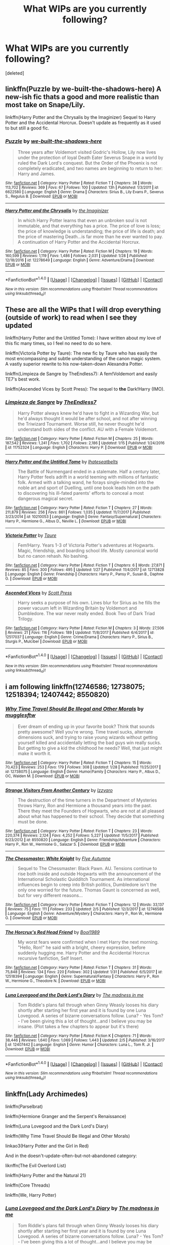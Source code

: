 #+TITLE: What WIPs are you currently following?

* What WIPs are you currently following?
:PROPERTIES:
:Score: 34
:DateUnix: 1518363760.0
:DateShort: 2018-Feb-11
:FlairText: Discussion
:END:
[deleted]


** linkffn(Puzzle by we-built-the-shadows-here) A new-ish fic thats a good and more realistic than most take on Snape/Lily.

linkffn(Harry Potter and the Chrysalis by the Imaginizer) Sequel to Harry Potter and the Accidental Horcrux. Doesn't update as frequently as it used to but still a good fic.
:PROPERTIES:
:Author: dehue
:Score: 7
:DateUnix: 1518364489.0
:DateShort: 2018-Feb-11
:END:

*** [[http://www.fanfiction.net/s/6622580/1/][*/Puzzle/*]] by [[https://www.fanfiction.net/u/531023/we-built-the-shadows-here][/we-built-the-shadows-here/]]

#+begin_quote
  Three years after Voldemort visited Godric's Hollow, Lily now lives under the protection of loyal Death Eater Severus Snape in a world by ruled the Dark Lord's conquest. But the Order of the Phoenix is not completely eradicated, and two names are beginning to return to her: Harry and James.
#+end_quote

^{/Site/: [[http://www.fanfiction.net/][fanfiction.net]] *|* /Category/: Harry Potter *|* /Rated/: Fiction T *|* /Chapters/: 38 *|* /Words/: 113,702 *|* /Reviews/: 369 *|* /Favs/: 67 *|* /Follows/: 100 *|* /Updated/: 13h *|* /Published/: 1/3/2011 *|* /id/: 6622580 *|* /Language/: English *|* /Genre/: Drama *|* /Characters/: Sirius B., Lily Evans P., Severus S., Regulus B. *|* /Download/: [[http://www.ff2ebook.com/old/ffn-bot/index.php?id=6622580&source=ff&filetype=epub][EPUB]] or [[http://www.ff2ebook.com/old/ffn-bot/index.php?id=6622580&source=ff&filetype=mobi][MOBI]]}

--------------

[[http://www.fanfiction.net/s/12278649/1/][*/Harry Potter and the Chrysalis/*]] by [[https://www.fanfiction.net/u/3306612/the-Imaginizer][/the Imaginizer/]]

#+begin_quote
  In which Harry Potter learns that even an unbroken soul is not immutable, and that everything has a price. The price of love is loss; the price of knowledge is understanding; the price of life is death; and the price of mastering Death...is far more than he ever wanted to pay. A continuation of Harry Potter and the Accidental Horcrux.
#+end_quote

^{/Site/: [[http://www.fanfiction.net/][fanfiction.net]] *|* /Category/: Harry Potter *|* /Rated/: Fiction M *|* /Chapters/: 19 *|* /Words/: 160,599 *|* /Reviews/: 1,119 *|* /Favs/: 1,486 *|* /Follows/: 2,031 *|* /Updated/: 1/28 *|* /Published/: 12/18/2016 *|* /id/: 12278649 *|* /Language/: English *|* /Genre/: Adventure/Drama *|* /Download/: [[http://www.ff2ebook.com/old/ffn-bot/index.php?id=12278649&source=ff&filetype=epub][EPUB]] or [[http://www.ff2ebook.com/old/ffn-bot/index.php?id=12278649&source=ff&filetype=mobi][MOBI]]}

--------------

*FanfictionBot*^{1.4.0} *|* [[[https://github.com/tusing/reddit-ffn-bot/wiki/Usage][Usage]]] | [[[https://github.com/tusing/reddit-ffn-bot/wiki/Changelog][Changelog]]] | [[[https://github.com/tusing/reddit-ffn-bot/issues/][Issues]]] | [[[https://github.com/tusing/reddit-ffn-bot/][GitHub]]] | [[[https://www.reddit.com/message/compose?to=tusing][Contact]]]

^{/New in this version: Slim recommendations using/ ffnbot!slim! /Thread recommendations using/ linksub(thread_id)!}
:PROPERTIES:
:Author: FanfictionBot
:Score: 2
:DateUnix: 1518364525.0
:DateShort: 2018-Feb-11
:END:


** These are all the WIPs that I will drop everything (outside of work) to read when I see they updated

linkffn(Harry Potter and the Untitled Tome): I have written about my love of this fic many times, so I feel no need to do so here.

linkffn(Victoria Potter by Taure): The new fic by Taure who has easily the most encompassing and subtle understanding of the canon magic system. A vastly superior rewrite to his now-taken-down Alexandra Potter.

linkffn(Limpieza de Sangre by TheEndless7): A fem!Voldemort and easily TE7's best work.

linkffn(Ascended Vices by Scott Press): The sequel to *the* Dark!Harry (IMO).
:PROPERTIES:
:Author: yarglethatblargle
:Score: 19
:DateUnix: 1518365160.0
:DateShort: 2018-Feb-11
:END:

*** [[http://www.fanfiction.net/s/11752324/1/][*/Limpieza de Sangre/*]] by [[https://www.fanfiction.net/u/2638737/TheEndless7][/TheEndless7/]]

#+begin_quote
  Harry Potter always knew he'd have to fight in a Wizarding War, but he'd always thought it would be after school, and not after winning the Triwizard Tournament. Worse still, he never thought he'd understand both sides of the conflict. AU with a Female Voldemort.
#+end_quote

^{/Site/: [[http://www.fanfiction.net/][fanfiction.net]] *|* /Category/: Harry Potter *|* /Rated/: Fiction M *|* /Chapters/: 25 *|* /Words/: 187,542 *|* /Reviews/: 1,241 *|* /Favs/: 1,702 *|* /Follows/: 2,186 *|* /Updated/: 1/15 *|* /Published/: 1/24/2016 *|* /id/: 11752324 *|* /Language/: English *|* /Characters/: Harry P. *|* /Download/: [[http://www.ff2ebook.com/old/ffn-bot/index.php?id=11752324&source=ff&filetype=epub][EPUB]] or [[http://www.ff2ebook.com/old/ffn-bot/index.php?id=11752324&source=ff&filetype=mobi][MOBI]]}

--------------

[[http://www.fanfiction.net/s/10210053/1/][*/Harry Potter and the Untitled Tome/*]] by [[https://www.fanfiction.net/u/5608530/Ihateseatbelts][/Ihateseatbelts/]]

#+begin_quote
  The Battle of Nurmengard ended in a stalemate. Half a century later, Harry Potter feels adrift in a world teeming with millions of fantastic folk. Armed with a talking wand, he forays single-minded into the noble art and sport of Duelling, until one book leads him on the path to discovering his ill-fated parents' efforts to conceal a most dangerous magical secret.
#+end_quote

^{/Site/: [[http://www.fanfiction.net/][fanfiction.net]] *|* /Category/: Harry Potter *|* /Rated/: Fiction T *|* /Chapters/: 27 *|* /Words/: 211,879 *|* /Reviews/: 256 *|* /Favs/: 861 *|* /Follows/: 1,035 *|* /Updated/: 11/7/2017 *|* /Published/: 3/23/2014 *|* /id/: 10210053 *|* /Language/: English *|* /Genre/: Fantasy/Supernatural *|* /Characters/: Harry P., Hermione G., Albus D., Neville L. *|* /Download/: [[http://www.ff2ebook.com/old/ffn-bot/index.php?id=10210053&source=ff&filetype=epub][EPUB]] or [[http://www.ff2ebook.com/old/ffn-bot/index.php?id=10210053&source=ff&filetype=mobi][MOBI]]}

--------------

[[http://www.fanfiction.net/s/12713828/1/][*/Victoria Potter/*]] by [[https://www.fanfiction.net/u/883762/Taure][/Taure/]]

#+begin_quote
  Fem!Harry. Years 1-3 of Victoria Potter's adventures at Hogwarts. Magic, friendship, and boarding school life. Mostly canonical world but no canon rehash. No bashing.
#+end_quote

^{/Site/: [[http://www.fanfiction.net/][fanfiction.net]] *|* /Category/: Harry Potter *|* /Rated/: Fiction T *|* /Chapters/: 6 *|* /Words/: 27,871 *|* /Reviews/: 85 *|* /Favs/: 300 *|* /Follows/: 495 *|* /Updated/: 1/27 *|* /Published/: 11/4/2017 *|* /id/: 12713828 *|* /Language/: English *|* /Genre/: Friendship *|* /Characters/: Harry P., Pansy P., Susan B., Daphne G. *|* /Download/: [[http://www.ff2ebook.com/old/ffn-bot/index.php?id=12713828&source=ff&filetype=epub][EPUB]] or [[http://www.ff2ebook.com/old/ffn-bot/index.php?id=12713828&source=ff&filetype=mobi][MOBI]]}

--------------

[[http://www.fanfiction.net/s/12517037/1/][*/Ascended Vices/*]] by [[https://www.fanfiction.net/u/4033897/Scott-Press][/Scott Press/]]

#+begin_quote
  Harry seeks a purpose of his own. Lines blur for Sirius as he fills the power vacuum left in Wizarding Britain by Voldemort and Dumbledore. The war never really ended. Book Two of Dark Triad Trilogy.
#+end_quote

^{/Site/: [[http://www.fanfiction.net/][fanfiction.net]] *|* /Category/: Harry Potter *|* /Rated/: Fiction M *|* /Chapters/: 3 *|* /Words/: 27,506 *|* /Reviews/: 21 *|* /Favs/: 116 *|* /Follows/: 189 *|* /Updated/: 11/8/2017 *|* /Published/: 6/4/2017 *|* /id/: 12517037 *|* /Language/: English *|* /Genre/: Crime/Drama *|* /Characters/: Harry P., Sirius B., Sturgis P., Mulciber *|* /Download/: [[http://www.ff2ebook.com/old/ffn-bot/index.php?id=12517037&source=ff&filetype=epub][EPUB]] or [[http://www.ff2ebook.com/old/ffn-bot/index.php?id=12517037&source=ff&filetype=mobi][MOBI]]}

--------------

*FanfictionBot*^{1.4.0} *|* [[[https://github.com/tusing/reddit-ffn-bot/wiki/Usage][Usage]]] | [[[https://github.com/tusing/reddit-ffn-bot/wiki/Changelog][Changelog]]] | [[[https://github.com/tusing/reddit-ffn-bot/issues/][Issues]]] | [[[https://github.com/tusing/reddit-ffn-bot/][GitHub]]] | [[[https://www.reddit.com/message/compose?to=tusing][Contact]]]

^{/New in this version: Slim recommendations using/ ffnbot!slim! /Thread recommendations using/ linksub(thread_id)!}
:PROPERTIES:
:Author: FanfictionBot
:Score: 3
:DateUnix: 1518365202.0
:DateShort: 2018-Feb-11
:END:


** i am following linkffn(12746586; 12738075; 12518394; 12407442; 8550820)
:PROPERTIES:
:Author: natus92
:Score: 8
:DateUnix: 1518368723.0
:DateShort: 2018-Feb-11
:END:

*** [[http://www.fanfiction.net/s/12738075/1/][*/Why Time Travel Should Be Illegal and Other Morals/*]] by [[https://www.fanfiction.net/u/4497458/mugglesftw][/mugglesftw/]]

#+begin_quote
  Ever dream of ending up in your favorite book? Think that sounds pretty awesome? Well you're wrong. Time travel sucks, alternate dimensions suck, and trying to raise young wizards without getting yourself killed and accidentally letting the bad guys win really sucks. But getting to give a kid the childhood he needs? Well, that just might make it worth it.
#+end_quote

^{/Site/: [[http://www.fanfiction.net/][fanfiction.net]] *|* /Category/: Harry Potter *|* /Rated/: Fiction T *|* /Chapters/: 15 *|* /Words/: 70,423 *|* /Reviews/: 253 *|* /Favs/: 179 *|* /Follows/: 308 *|* /Updated/: 1/28 *|* /Published/: 11/25/2017 *|* /id/: 12738075 *|* /Language/: English *|* /Genre/: Humor/Family *|* /Characters/: Harry P., Albus D., OC, Walden M. *|* /Download/: [[http://www.ff2ebook.com/old/ffn-bot/index.php?id=12738075&source=ff&filetype=epub][EPUB]] or [[http://www.ff2ebook.com/old/ffn-bot/index.php?id=12738075&source=ff&filetype=mobi][MOBI]]}

--------------

[[http://www.fanfiction.net/s/8550820/1/][*/Strange Visitors From Another Century/*]] by [[https://www.fanfiction.net/u/2740971/Izzyaro][/Izzyaro/]]

#+begin_quote
  The destruction of the time turners in the Department of Mysteries throws Harry, Ron and Hermione a thousand years into the past. There they meet the Founders of Hogwarts, who are not at all pleased about what has happened to their school. They decide that something must be done.
#+end_quote

^{/Site/: [[http://www.fanfiction.net/][fanfiction.net]] *|* /Category/: Harry Potter *|* /Rated/: Fiction T *|* /Chapters/: 23 *|* /Words/: 220,374 *|* /Reviews/: 2,124 *|* /Favs/: 4,252 *|* /Follows/: 5,227 *|* /Updated/: 11/5/2017 *|* /Published/: 9/23/2012 *|* /id/: 8550820 *|* /Language/: English *|* /Genre/: Friendship/Adventure *|* /Characters/: Harry P., Ron W., Hermione G., Salazar S. *|* /Download/: [[http://www.ff2ebook.com/old/ffn-bot/index.php?id=8550820&source=ff&filetype=epub][EPUB]] or [[http://www.ff2ebook.com/old/ffn-bot/index.php?id=8550820&source=ff&filetype=mobi][MOBI]]}

--------------

[[http://www.fanfiction.net/s/12746586/1/][*/The Chessmaster: White Knight/*]] by [[https://www.fanfiction.net/u/7834753/Flye-Autumne][/Flye Autumne/]]

#+begin_quote
  Sequel to The Chessmaster: Black Pawn. AU. Tensions continue to rise both inside and outside Hogwarts with the announcement of the International Scholastic Quidditch Tournament. As international influences begin to creep into British politics, Dumbledore isn't the only one worried for the future. Thomas Gaunt is concerned as well, but for very different reasons...
#+end_quote

^{/Site/: [[http://www.fanfiction.net/][fanfiction.net]] *|* /Category/: Harry Potter *|* /Rated/: Fiction T *|* /Chapters/: 12 *|* /Words/: 33,137 *|* /Reviews/: 75 *|* /Favs/: 111 *|* /Follows/: 233 *|* /Updated/: 2/5 *|* /Published/: 12/3/2017 *|* /id/: 12746586 *|* /Language/: English *|* /Genre/: Adventure/Mystery *|* /Characters/: Harry P., Ron W., Hermione G. *|* /Download/: [[http://www.ff2ebook.com/old/ffn-bot/index.php?id=12746586&source=ff&filetype=epub][EPUB]] or [[http://www.ff2ebook.com/old/ffn-bot/index.php?id=12746586&source=ff&filetype=mobi][MOBI]]}

--------------

[[http://www.fanfiction.net/s/12518394/1/][*/The Horcrux's Red Head Friend/*]] by [[https://www.fanfiction.net/u/5170097/Bool1989][/Bool1989/]]

#+begin_quote
  My worst fears were confirmed when I met Harry the next morning. "Hello, Ron!" he said with a bright, cheery expression, before suddenly hugging me. Harry Potter and the Accidental Horcrux recursive fanfiction, Self Insert.
#+end_quote

^{/Site/: [[http://www.fanfiction.net/][fanfiction.net]] *|* /Category/: Harry Potter *|* /Rated/: Fiction T *|* /Chapters/: 31 *|* /Words/: 75,848 *|* /Reviews/: 134 *|* /Favs/: 220 *|* /Follows/: 302 *|* /Updated/: 1/31 *|* /Published/: 6/5/2017 *|* /id/: 12518394 *|* /Language/: English *|* /Genre/: Supernatural/Fantasy *|* /Characters/: Harry P., Ron W., Hermione G., Theodore N. *|* /Download/: [[http://www.ff2ebook.com/old/ffn-bot/index.php?id=12518394&source=ff&filetype=epub][EPUB]] or [[http://www.ff2ebook.com/old/ffn-bot/index.php?id=12518394&source=ff&filetype=mobi][MOBI]]}

--------------

[[http://www.fanfiction.net/s/12407442/1/][*/Luna Lovegood and the Dark Lord's Diary/*]] by [[https://www.fanfiction.net/u/6415261/The-madness-in-me][/The madness in me/]]

#+begin_quote
  Tom Riddle's plans fall through when Ginny Weasly looses his diary shortly after starting her first year and it is found by one Luna Lovegood. A series of bizarre conversations follow. Luna? - Yes Tom? - I've been giving this a lot of thought...and I believe you may be insane. (Plot takes a few chapters to appear but it's there)
#+end_quote

^{/Site/: [[http://www.fanfiction.net/][fanfiction.net]] *|* /Category/: Harry Potter *|* /Rated/: Fiction K *|* /Chapters/: 71 *|* /Words/: 38,446 *|* /Reviews/: 1,640 *|* /Favs/: 1,069 *|* /Follows/: 1,443 *|* /Updated/: 2/5 *|* /Published/: 3/16/2017 *|* /id/: 12407442 *|* /Language/: English *|* /Genre/: Humor *|* /Characters/: Luna L., Tom R. Jr. *|* /Download/: [[http://www.ff2ebook.com/old/ffn-bot/index.php?id=12407442&source=ff&filetype=epub][EPUB]] or [[http://www.ff2ebook.com/old/ffn-bot/index.php?id=12407442&source=ff&filetype=mobi][MOBI]]}

--------------

*FanfictionBot*^{1.4.0} *|* [[[https://github.com/tusing/reddit-ffn-bot/wiki/Usage][Usage]]] | [[[https://github.com/tusing/reddit-ffn-bot/wiki/Changelog][Changelog]]] | [[[https://github.com/tusing/reddit-ffn-bot/issues/][Issues]]] | [[[https://github.com/tusing/reddit-ffn-bot/][GitHub]]] | [[[https://www.reddit.com/message/compose?to=tusing][Contact]]]

^{/New in this version: Slim recommendations using/ ffnbot!slim! /Thread recommendations using/ linksub(thread_id)!}
:PROPERTIES:
:Author: FanfictionBot
:Score: 2
:DateUnix: 1518368738.0
:DateShort: 2018-Feb-11
:END:


** linkffn(Lady Archimedes)

linkffn(Parselbrat)

linkffn(Hermione Granger and the Serpent's Renaissance)

linkffn(Luna Lovegood and the Dark Lord's Diary)

linkffn(Why Time Travel Should Be Illegal and Other Morals)

linkao3(Harry Potter and the Girl in Red)

And in the doesn't-update-often-but-not-abandoned category:

liknffn(The Evil Overlord List)

linkffn(Harry Potter and the Natural 21)

linkffn(Core Threads)

linkffn(We, Harry Potter)
:PROPERTIES:
:Author: Achille-Talon
:Score: 8
:DateUnix: 1518368420.0
:DateShort: 2018-Feb-11
:END:

*** [[http://www.fanfiction.net/s/12407442/1/][*/Luna Lovegood and the Dark Lord's Diary/*]] by [[https://www.fanfiction.net/u/6415261/The-madness-in-me][/The madness in me/]]

#+begin_quote
  Tom Riddle's plans fall through when Ginny Weasly looses his diary shortly after starting her first year and it is found by one Luna Lovegood. A series of bizarre conversations follow. Luna? - Yes Tom? - I've been giving this a lot of thought...and I believe you may be insane. (Plot takes a few chapters to appear but it's there)
#+end_quote

^{/Site/: [[http://www.fanfiction.net/][fanfiction.net]] *|* /Category/: Harry Potter *|* /Rated/: Fiction K *|* /Chapters/: 71 *|* /Words/: 38,446 *|* /Reviews/: 1,640 *|* /Favs/: 1,069 *|* /Follows/: 1,443 *|* /Updated/: 2/5 *|* /Published/: 3/16/2017 *|* /id/: 12407442 *|* /Language/: English *|* /Genre/: Humor *|* /Characters/: Luna L., Tom R. Jr. *|* /Download/: [[http://www.ff2ebook.com/old/ffn-bot/index.php?id=12407442&source=ff&filetype=epub][EPUB]] or [[http://www.ff2ebook.com/old/ffn-bot/index.php?id=12407442&source=ff&filetype=mobi][MOBI]]}

--------------

[[http://archiveofourown.org/works/6835726][*/Harry Potter and the Girl in Red/*]] by [[http://www.archiveofourown.org/users/idX/pseuds/Id][/Id (idX)/]]

#+begin_quote
  Thrust into a world that makes no sense, Rose must earn the trust of the professors, keep her friends out of danger, and have fun doing it.
#+end_quote

^{/Site/: [[http://www.archiveofourown.org/][Archive of Our Own]] *|* /Fandoms/: Harry Potter - Fandom, Dungeons and Dragons - Fandom *|* /Published/: 2016-05-13 *|* /Completed/: 2016-10-29 *|* /Words/: 131395 *|* /Chapters/: 25/25 *|* /Comments/: 15 *|* /Kudos/: 60 *|* /Bookmarks/: 1 *|* /Hits/: 1455 *|* /ID/: 6835726 *|* /Download/: [[http://archiveofourown.org/downloads/Id/Id/6835726/Harry%20Potter%20and%20the%20Girl.epub?updated_at=1505703169][EPUB]] or [[http://archiveofourown.org/downloads/Id/Id/6835726/Harry%20Potter%20and%20the%20Girl.mobi?updated_at=1505703169][MOBI]]}

--------------

[[http://www.fanfiction.net/s/12457005/1/][*/Parselbrat/*]] by [[https://www.fanfiction.net/u/6233094/Leikiz][/Leikiz/]]

#+begin_quote
  Harry discovers Parseltongue a little earlier. As magic goes, it's not very useful. It's enough to make a few friends though. And isn't that enough? (Fem!Harry)
#+end_quote

^{/Site/: [[http://www.fanfiction.net/][fanfiction.net]] *|* /Category/: Harry Potter *|* /Rated/: Fiction K+ *|* /Chapters/: 9 *|* /Words/: 49,963 *|* /Reviews/: 202 *|* /Favs/: 751 *|* /Follows/: 1,186 *|* /Updated/: 1/20 *|* /Published/: 4/20/2017 *|* /id/: 12457005 *|* /Language/: English *|* /Genre/: Adventure/Family *|* /Characters/: Harry P., Voldemort, Q. Quirrell, Nagini *|* /Download/: [[http://www.ff2ebook.com/old/ffn-bot/index.php?id=12457005&source=ff&filetype=epub][EPUB]] or [[http://www.ff2ebook.com/old/ffn-bot/index.php?id=12457005&source=ff&filetype=mobi][MOBI]]}

--------------

[[http://www.fanfiction.net/s/8096183/1/][*/Harry Potter and the Natural 20/*]] by [[https://www.fanfiction.net/u/3989854/Sir-Poley][/Sir Poley/]]

#+begin_quote
  Milo, a genre-savvy D&D Wizard and Adventurer Extraordinaire is forced to attend Hogwarts, and soon finds himself plunged into a new adventure of magic, mad old Wizards, metagaming, misunderstandings, and munchkinry. Updates Fridays.
#+end_quote

^{/Site/: [[http://www.fanfiction.net/][fanfiction.net]] *|* /Category/: Harry Potter + Dungeons and Dragons Crossover *|* /Rated/: Fiction T *|* /Chapters/: 72 *|* /Words/: 306,355 *|* /Reviews/: 5,943 *|* /Favs/: 5,235 *|* /Follows/: 5,909 *|* /Updated/: 12/1/2017 *|* /Published/: 5/7/2012 *|* /id/: 8096183 *|* /Language/: English *|* /Download/: [[http://www.ff2ebook.com/old/ffn-bot/index.php?id=8096183&source=ff&filetype=epub][EPUB]] or [[http://www.ff2ebook.com/old/ffn-bot/index.php?id=8096183&source=ff&filetype=mobi][MOBI]]}

--------------

[[http://www.fanfiction.net/s/11463030/1/][*/Lady Archimedes/*]] by [[https://www.fanfiction.net/u/5339762/White-Squirrel][/White Squirrel/]]

#+begin_quote
  Sequel to The Arithmancer. Years 5-7. Armed with a N.E.W.T. in Arithmancy after Voldemort's return, Hermione takes spellcrafting to new heights and must push the bounds of magic itself to help Harry defeat his enemy once and for all.
#+end_quote

^{/Site/: [[http://www.fanfiction.net/][fanfiction.net]] *|* /Category/: Harry Potter *|* /Rated/: Fiction T *|* /Chapters/: 65 *|* /Words/: 460,996 *|* /Reviews/: 3,986 *|* /Favs/: 3,096 *|* /Follows/: 4,295 *|* /Updated/: 1/14 *|* /Published/: 8/22/2015 *|* /id/: 11463030 *|* /Language/: English *|* /Characters/: Harry P., Hermione G., George W., Ginny W. *|* /Download/: [[http://www.ff2ebook.com/old/ffn-bot/index.php?id=11463030&source=ff&filetype=epub][EPUB]] or [[http://www.ff2ebook.com/old/ffn-bot/index.php?id=11463030&source=ff&filetype=mobi][MOBI]]}

--------------

[[http://www.fanfiction.net/s/12738075/1/][*/Why Time Travel Should Be Illegal and Other Morals/*]] by [[https://www.fanfiction.net/u/4497458/mugglesftw][/mugglesftw/]]

#+begin_quote
  Ever dream of ending up in your favorite book? Think that sounds pretty awesome? Well you're wrong. Time travel sucks, alternate dimensions suck, and trying to raise young wizards without getting yourself killed and accidentally letting the bad guys win really sucks. But getting to give a kid the childhood he needs? Well, that just might make it worth it.
#+end_quote

^{/Site/: [[http://www.fanfiction.net/][fanfiction.net]] *|* /Category/: Harry Potter *|* /Rated/: Fiction T *|* /Chapters/: 15 *|* /Words/: 70,423 *|* /Reviews/: 253 *|* /Favs/: 179 *|* /Follows/: 308 *|* /Updated/: 1/28 *|* /Published/: 11/25/2017 *|* /id/: 12738075 *|* /Language/: English *|* /Genre/: Humor/Family *|* /Characters/: Harry P., Albus D., OC, Walden M. *|* /Download/: [[http://www.ff2ebook.com/old/ffn-bot/index.php?id=12738075&source=ff&filetype=epub][EPUB]] or [[http://www.ff2ebook.com/old/ffn-bot/index.php?id=12738075&source=ff&filetype=mobi][MOBI]]}

--------------

*FanfictionBot*^{1.4.0} *|* [[[https://github.com/tusing/reddit-ffn-bot/wiki/Usage][Usage]]] | [[[https://github.com/tusing/reddit-ffn-bot/wiki/Changelog][Changelog]]] | [[[https://github.com/tusing/reddit-ffn-bot/issues/][Issues]]] | [[[https://github.com/tusing/reddit-ffn-bot/][GitHub]]] | [[[https://www.reddit.com/message/compose?to=tusing][Contact]]]

^{/New in this version: Slim recommendations using/ ffnbot!slim! /Thread recommendations using/ linksub(thread_id)!}
:PROPERTIES:
:Author: FanfictionBot
:Score: 1
:DateUnix: 1518368455.0
:DateShort: 2018-Feb-11
:END:


*** Not all of the links loaded in.
:PROPERTIES:
:Score: 1
:DateUnix: 1518400633.0
:DateShort: 2018-Feb-12
:END:


** [[https://www.fanfiction.net/s/12775205/1/Final-Protocol][Final Protocol]], linkffn(12775205), is the latest fic that shows great promise.
:PROPERTIES:
:Author: InquisitorCOC
:Score: 6
:DateUnix: 1518373079.0
:DateShort: 2018-Feb-11
:END:

*** [[http://www.fanfiction.net/s/12775205/1/][*/Final Protocol/*]] by [[https://www.fanfiction.net/u/116880/Lord-Silvere][/Lord Silvere/]]

#+begin_quote
  Susan Bones, permanent nurse and bodyguard to the comatose Harry Potter, is commanded to execute the Order's final protocol. As hoped, Harry and Susan are transported to the past. But, Harry's recovery is only partial, so Susan must add to her duties the role of foot soldier as the two use their knowledge of the future against Voldemort. H/S. Time Travel. Subtle Soul Bond
#+end_quote

^{/Site/: [[http://www.fanfiction.net/][fanfiction.net]] *|* /Category/: Harry Potter *|* /Rated/: Fiction T *|* /Chapters/: 8 *|* /Words/: 35,414 *|* /Reviews/: 205 *|* /Favs/: 205 *|* /Follows/: 377 *|* /Updated/: 6h *|* /Published/: 12/27/2017 *|* /id/: 12775205 *|* /Language/: English *|* /Genre/: Adventure/Romance *|* /Download/: [[http://www.ff2ebook.com/old/ffn-bot/index.php?id=12775205&source=ff&filetype=epub][EPUB]] or [[http://www.ff2ebook.com/old/ffn-bot/index.php?id=12775205&source=ff&filetype=mobi][MOBI]]}

--------------

*FanfictionBot*^{1.4.0} *|* [[[https://github.com/tusing/reddit-ffn-bot/wiki/Usage][Usage]]] | [[[https://github.com/tusing/reddit-ffn-bot/wiki/Changelog][Changelog]]] | [[[https://github.com/tusing/reddit-ffn-bot/issues/][Issues]]] | [[[https://github.com/tusing/reddit-ffn-bot/][GitHub]]] | [[[https://www.reddit.com/message/compose?to=tusing][Contact]]]

^{/New in this version: Slim recommendations using/ ffnbot!slim! /Thread recommendations using/ linksub(thread_id)!}
:PROPERTIES:
:Author: FanfictionBot
:Score: 1
:DateUnix: 1518373116.0
:DateShort: 2018-Feb-11
:END:


** "The Ollivanders" linkffn(12723602), "Finding Your Voice" linkffn(12748804), and "Goldstein" linkffn(10847788)
:PROPERTIES:
:Author: Lucylouluna
:Score: 3
:DateUnix: 1518369518.0
:DateShort: 2018-Feb-11
:END:

*** [[http://www.fanfiction.net/s/12748804/1/][*/Finding Your Voice/*]] by [[https://www.fanfiction.net/u/3292249/Anrheithwyr][/Anrheithwyr/]]

#+begin_quote
  Growing up as the middle child of war heroes is already hard enough as it is. How much harder can it be when everyone seems to think that you're a little girl? That's what the second-born child of Neville and Hannah Longbottom asks all the time, as he's the only one that knows the truth: he's a boy, no matter what everyone else tells him. He is Dean Longbottom. This is his story.
#+end_quote

^{/Site/: [[http://www.fanfiction.net/][fanfiction.net]] *|* /Category/: Harry Potter *|* /Rated/: Fiction T *|* /Chapters/: 6 *|* /Words/: 15,003 *|* /Reviews/: 2 *|* /Favs/: 7 *|* /Follows/: 12 *|* /Updated/: 2/9 *|* /Published/: 12/4/2017 *|* /id/: 12748804 *|* /Language/: English *|* /Genre/: Family/Drama *|* /Characters/: <Neville L., Hannah A.> OC, Augusta L. *|* /Download/: [[http://www.ff2ebook.com/old/ffn-bot/index.php?id=12748804&source=ff&filetype=epub][EPUB]] or [[http://www.ff2ebook.com/old/ffn-bot/index.php?id=12748804&source=ff&filetype=mobi][MOBI]]}

--------------

[[http://www.fanfiction.net/s/10847788/1/][*/Goldstein/*]] by [[https://www.fanfiction.net/u/6157127/Laazov][/Laazov/]]

#+begin_quote
  What's a nice Jewish boy like Anthony doing at Hogwarts? Well, for starters, his name isn't really Anthony. Winner of the Fanfiction Booker's Prize 2014. Year One complete.
#+end_quote

^{/Site/: [[http://www.fanfiction.net/][fanfiction.net]] *|* /Category/: Harry Potter *|* /Rated/: Fiction K+ *|* /Chapters/: 15 *|* /Words/: 69,177 *|* /Reviews/: 392 *|* /Favs/: 221 *|* /Follows/: 341 *|* /Updated/: 12/31/2017 *|* /Published/: 11/24/2014 *|* /id/: 10847788 *|* /Language/: English *|* /Genre/: Family/Spiritual *|* /Characters/: Anthony G. *|* /Download/: [[http://www.ff2ebook.com/old/ffn-bot/index.php?id=10847788&source=ff&filetype=epub][EPUB]] or [[http://www.ff2ebook.com/old/ffn-bot/index.php?id=10847788&source=ff&filetype=mobi][MOBI]]}

--------------

[[http://www.fanfiction.net/s/12723602/1/][*/The Ollivanders/*]] by [[https://www.fanfiction.net/u/9586280/FitzDizzyspells8][/FitzDizzyspells8/]]

#+begin_quote
  Todd Ollivander can't seem to shake his feelings for the new apprentice at his father's wand shop. It's not a good time to be distracted, as it's becoming clearer and clearer that Ollivander's is a major target of Lord Voldemort's during the First Wizarding War.
#+end_quote

^{/Site/: [[http://www.fanfiction.net/][fanfiction.net]] *|* /Category/: Harry Potter *|* /Rated/: Fiction T *|* /Chapters/: 18 *|* /Words/: 54,852 *|* /Reviews/: 19 *|* /Favs/: 5 *|* /Follows/: 13 *|* /Updated/: 1/25 *|* /Published/: 11/12/2017 *|* /id/: 12723602 *|* /Language/: English *|* /Genre/: Adventure/Romance *|* /Characters/: Severus S., OC, G. Ollivander, Marauders *|* /Download/: [[http://www.ff2ebook.com/old/ffn-bot/index.php?id=12723602&source=ff&filetype=epub][EPUB]] or [[http://www.ff2ebook.com/old/ffn-bot/index.php?id=12723602&source=ff&filetype=mobi][MOBI]]}

--------------

*FanfictionBot*^{1.4.0} *|* [[[https://github.com/tusing/reddit-ffn-bot/wiki/Usage][Usage]]] | [[[https://github.com/tusing/reddit-ffn-bot/wiki/Changelog][Changelog]]] | [[[https://github.com/tusing/reddit-ffn-bot/issues/][Issues]]] | [[[https://github.com/tusing/reddit-ffn-bot/][GitHub]]] | [[[https://www.reddit.com/message/compose?to=tusing][Contact]]]

^{/New in this version: Slim recommendations using/ ffnbot!slim! /Thread recommendations using/ linksub(thread_id)!}
:PROPERTIES:
:Author: FanfictionBot
:Score: 2
:DateUnix: 1518369528.0
:DateShort: 2018-Feb-11
:END:


** linkffn(12088294)

I‘m always waiting for the occasional update. The first two parts were absolutely great! In my opinion it‘s even better than the Arithmancer-stories.
:PROPERTIES:
:Author: WowbaggersTongue
:Score: 3
:DateUnix: 1518382356.0
:DateShort: 2018-Feb-12
:END:

*** [[http://www.fanfiction.net/s/12088294/1/][*/Animagus at War/*]] by [[https://www.fanfiction.net/u/5339762/White-Squirrel][/White Squirrel/]]

#+begin_quote
  Sequel to The Accidental Animagus. Voldemort's back, and this time, he's not alone. Harry and his family are caught in the middle as the wizarding war goes international. Years 5-7.
#+end_quote

^{/Site/: [[http://www.fanfiction.net/][fanfiction.net]] *|* /Category/: Harry Potter *|* /Rated/: Fiction T *|* /Chapters/: 11 *|* /Words/: 66,774 *|* /Reviews/: 467 *|* /Favs/: 1,322 *|* /Follows/: 2,154 *|* /Updated/: 8/27/2017 *|* /Published/: 8/6/2016 *|* /id/: 12088294 *|* /Language/: English *|* /Characters/: Harry P., Hermione G., Luna L., Neville L. *|* /Download/: [[http://www.ff2ebook.com/old/ffn-bot/index.php?id=12088294&source=ff&filetype=epub][EPUB]] or [[http://www.ff2ebook.com/old/ffn-bot/index.php?id=12088294&source=ff&filetype=mobi][MOBI]]}

--------------

*FanfictionBot*^{1.4.0} *|* [[[https://github.com/tusing/reddit-ffn-bot/wiki/Usage][Usage]]] | [[[https://github.com/tusing/reddit-ffn-bot/wiki/Changelog][Changelog]]] | [[[https://github.com/tusing/reddit-ffn-bot/issues/][Issues]]] | [[[https://github.com/tusing/reddit-ffn-bot/][GitHub]]] | [[[https://www.reddit.com/message/compose?to=tusing][Contact]]]

^{/New in this version: Slim recommendations using/ ffnbot!slim! /Thread recommendations using/ linksub(thread_id)!}
:PROPERTIES:
:Author: FanfictionBot
:Score: 2
:DateUnix: 1518382370.0
:DateShort: 2018-Feb-12
:END:


** "Harry Potter and the Lack of Lamb Sauce" is still going on strong. Gordon Ramsay teaches Potions at Hogwarts, and holds a cooking competition, and it's awesome. linkao3(12805206)

Also following the "Son of the Archer" series, where Ron is kidnapped as a baby and ends up raised by Clint "Hawkeye" Barton. Currently it's on its third story, "Son of the Archer and the Year of the Egos." Technically the writing isn't as solid in this one as in the others, but content-wise it really works. linkffn(12796500)

"Magical Metamorphosis" is about a transgender Harry, and while I don't really buy that transgenderism would be something new and unfamiliar to the wizarding world, the story is a good one. linkffn(12507814)

The "Weasley Girl" series. Ron Weasley was born a girl, and things went from there. Currently the second novel-length story, "Secrets of the Past" is almost done, and the author says there'll be a third one. Updates are notoriously sporadic, but I love the writing on this one. linkao3(3793561)
:PROPERTIES:
:Author: Dina-M
:Score: 2
:DateUnix: 1518411327.0
:DateShort: 2018-Feb-12
:END:

*** [[http://www.fanfiction.net/s/12796500/1/][*/Son of the Archer and The Year of the Egos/*]] by [[https://www.fanfiction.net/u/2883613/Melancholy-s-Sunshine][/Melancholy's Sunshine/]]

#+begin_quote
  Third installment of the Son of the Archer series. Ron has survived his first year at Hogwarts. But it's never that simple is it? After all, he still has his family he was raised with, and the family he was born to in his life. Add in one of the most egotistical muggle men to grace technology and famous magical author and watch things get out of hand.
#+end_quote

^{/Site/: [[http://www.fanfiction.net/][fanfiction.net]] *|* /Category/: Harry Potter + Avengers Crossover *|* /Rated/: Fiction T *|* /Chapters/: 2 *|* /Words/: 2,188 *|* /Reviews/: 16 *|* /Favs/: 63 *|* /Follows/: 106 *|* /Updated/: 2/1 *|* /Published/: 1/11 *|* /id/: 12796500 *|* /Language/: English *|* /Genre/: Drama/Family *|* /Characters/: Ron W., Gilderoy L., Iron Man/Tony S., Hawkeye/Clint B. *|* /Download/: [[http://www.ff2ebook.com/old/ffn-bot/index.php?id=12796500&source=ff&filetype=epub][EPUB]] or [[http://www.ff2ebook.com/old/ffn-bot/index.php?id=12796500&source=ff&filetype=mobi][MOBI]]}

--------------

[[http://archiveofourown.org/works/12805206][*/Harry Potter and the Lack of Lamb Sauce/*]] by [[http://www.archiveofourown.org/users/imagitory/pseuds/imagitory][/imagitory/]]

#+begin_quote
  Inspired by a post on Tumblr, this is a AU story set during Harry's sixth year at Hogwarts, with one big, foul-mouthed difference. Instead of Horace Slughorn, the position of Potions professor will be taken on by...Gordon Ramsay.
#+end_quote

^{/Site/: [[http://www.archiveofourown.org/][Archive of Our Own]] *|* /Fandoms/: Harry Potter - J. K. Rowling, Hell's Kitchen <US TV> RPF, Hotel Hell RPF, MasterChef <US> RPF, MasterChef <TV> RPF, MasterChef <UK> RPF *|* /Published/: 2017-11-23 *|* /Updated/: 2018-02-09 *|* /Words/: 93444 *|* /Chapters/: 42/? *|* /Comments/: 1046 *|* /Kudos/: 1486 *|* /Bookmarks/: 311 *|* /Hits/: 22422 *|* /ID/: 12805206 *|* /Download/: [[http://archiveofourown.org/downloads/im/imagitory/12805206/Harry%20Potter%20and%20the%20Lack.epub?updated_at=1518358277][EPUB]] or [[http://archiveofourown.org/downloads/im/imagitory/12805206/Harry%20Potter%20and%20the%20Lack.mobi?updated_at=1518358277][MOBI]]}

--------------

[[http://www.fanfiction.net/s/12507814/1/][*/Magical Metamorphosis/*]] by [[https://www.fanfiction.net/u/1195888/Eon-the-Dragon-Mage][/Eon the Dragon Mage/]]

#+begin_quote
  Concerned when Hermione sleeps late, Harry decides to check on her and climbs the Gryffindor Girls' Stairs. This begins a journey of self-exploration and transition for Harry as she blossoms into her true self. Transgender Characters. Trans Girl!Harry Potter.
#+end_quote

^{/Site/: [[http://www.fanfiction.net/][fanfiction.net]] *|* /Category/: Harry Potter *|* /Rated/: Fiction T *|* /Chapters/: 13 *|* /Words/: 112,520 *|* /Reviews/: 142 *|* /Favs/: 262 *|* /Follows/: 386 *|* /Updated/: 1/28 *|* /Published/: 5/28/2017 *|* /id/: 12507814 *|* /Language/: English *|* /Characters/: Harry P., Ron W., Hermione G. *|* /Download/: [[http://www.ff2ebook.com/old/ffn-bot/index.php?id=12507814&source=ff&filetype=epub][EPUB]] or [[http://www.ff2ebook.com/old/ffn-bot/index.php?id=12507814&source=ff&filetype=mobi][MOBI]]}

--------------

[[http://archiveofourown.org/works/3793561][*/Weasley Girl: Secrets of the Past/*]] by [[http://www.archiveofourown.org/users/Hyaroo/pseuds/Hyaroo][/Hyaroo/]]

#+begin_quote
  AU, Sequel to "Weasley Girl." In an alternate universe where Ron Weasley was born a girl, and where Harry's first Hogwarts year turned out a little different as a result, the famous "Potter's Gang" are back for their second year at Hogwarts and hoping perhaps for a calmer year... ...but with a dramatic escape, a mysterious diary, a strange cat, a "loony" girl, a hidden monster and many past secrets coming to light, it looks like this year will be at least as eventful and dangerous as the previous one. Second novel in the "Weasley Girl" Trilogy. Fem!Ron, everyone else is their canon gender.
#+end_quote

^{/Site/: [[http://www.archiveofourown.org/][Archive of Our Own]] *|* /Fandom/: Harry Potter - J. K. Rowling *|* /Published/: 2015-04-21 *|* /Updated/: 2017-12-31 *|* /Words/: 161163 *|* /Chapters/: 21/? *|* /Comments/: 64 *|* /Kudos/: 141 *|* /Bookmarks/: 32 *|* /Hits/: 2787 *|* /ID/: 3793561 *|* /Download/: [[http://archiveofourown.org/downloads/Hy/Hyaroo/3793561/Weasley%20Girl%20Secrets%20of%20the.epub?updated_at=1514900422][EPUB]] or [[http://archiveofourown.org/downloads/Hy/Hyaroo/3793561/Weasley%20Girl%20Secrets%20of%20the.mobi?updated_at=1514900422][MOBI]]}

--------------

*FanfictionBot*^{1.4.0} *|* [[[https://github.com/tusing/reddit-ffn-bot/wiki/Usage][Usage]]] | [[[https://github.com/tusing/reddit-ffn-bot/wiki/Changelog][Changelog]]] | [[[https://github.com/tusing/reddit-ffn-bot/issues/][Issues]]] | [[[https://github.com/tusing/reddit-ffn-bot/][GitHub]]] | [[[https://www.reddit.com/message/compose?to=tusing][Contact]]]

^{/New in this version: Slim recommendations using/ ffnbot!slim! /Thread recommendations using/ linksub(thread_id)!}
:PROPERTIES:
:Author: FanfictionBot
:Score: 1
:DateUnix: 1518411379.0
:DateShort: 2018-Feb-12
:END:


** Lily and the Art of Being Sisyphus is probably the one I look forward to the most.

linkffn(9911469)

And also Minato Namikaze and the Destroyer of Worlds, which technically counts as a hp fic, sort of. In it the main character from Lily and the Art of Being Sisyphus teleports to the Naruto universe when young instead of going through the events of the original fic, and becomes friends with Minato who is the same age.

linkffn(11666799)
:PROPERTIES:
:Author: prism1234
:Score: 2
:DateUnix: 1518418525.0
:DateShort: 2018-Feb-12
:END:

*** [[http://www.fanfiction.net/s/9911469/1/][*/Lily and the Art of Being Sisyphus/*]] by [[https://www.fanfiction.net/u/1318815/The-Carnivorous-Muffin][/The Carnivorous Muffin/]]

#+begin_quote
  As the unwitting personification of Death, reality exists to Lily through the veil of a backstage curtain, a transient stage show performed by actors who take their roles only too seriously. But as the Girl-Who-Lived, Lily's role to play is the most important of all, and come hell or high water play it she will, regardless of how awful Wizard Lenin seems to think she is at her job.
#+end_quote

^{/Site/: [[http://www.fanfiction.net/][fanfiction.net]] *|* /Category/: Harry Potter *|* /Rated/: Fiction T *|* /Chapters/: 50 *|* /Words/: 298,181 *|* /Reviews/: 3,926 *|* /Favs/: 5,284 *|* /Follows/: 5,382 *|* /Updated/: 1/25 *|* /Published/: 12/8/2013 *|* /id/: 9911469 *|* /Language/: English *|* /Genre/: Humor/Fantasy *|* /Characters/: <Harry P., Tom R. Jr.> *|* /Download/: [[http://www.ff2ebook.com/old/ffn-bot/index.php?id=9911469&source=ff&filetype=epub][EPUB]] or [[http://www.ff2ebook.com/old/ffn-bot/index.php?id=9911469&source=ff&filetype=mobi][MOBI]]}

--------------

[[http://www.fanfiction.net/s/11666799/1/][*/Minato Namikaze and the Destroyer of Worlds/*]] by [[https://www.fanfiction.net/u/1318815/The-Carnivorous-Muffin][/The Carnivorous Muffin/]]

#+begin_quote
  On October 10th when the Kyuubi no Kitsune ravages Konoha, Namikaze Minato unwittingly makes a bargain with Death. Years earlier, his life is rewritten when the overpowered, bizarre, and possibly alien Eleanor Lily Potter arrives at Konoha's orphanage and quickly becomes his best friend.
#+end_quote

^{/Site/: [[http://www.fanfiction.net/][fanfiction.net]] *|* /Category/: Harry Potter + Naruto Crossover *|* /Rated/: Fiction T *|* /Chapters/: 23 *|* /Words/: 184,729 *|* /Reviews/: 1,820 *|* /Favs/: 3,494 *|* /Follows/: 3,745 *|* /Updated/: 5h *|* /Published/: 12/13/2015 *|* /id/: 11666799 *|* /Language/: English *|* /Genre/: Adventure/Friendship *|* /Characters/: <Harry P., Minato N.> *|* /Download/: [[http://www.ff2ebook.com/old/ffn-bot/index.php?id=11666799&source=ff&filetype=epub][EPUB]] or [[http://www.ff2ebook.com/old/ffn-bot/index.php?id=11666799&source=ff&filetype=mobi][MOBI]]}

--------------

*FanfictionBot*^{1.4.0} *|* [[[https://github.com/tusing/reddit-ffn-bot/wiki/Usage][Usage]]] | [[[https://github.com/tusing/reddit-ffn-bot/wiki/Changelog][Changelog]]] | [[[https://github.com/tusing/reddit-ffn-bot/issues/][Issues]]] | [[[https://github.com/tusing/reddit-ffn-bot/][GitHub]]] | [[[https://www.reddit.com/message/compose?to=tusing][Contact]]]

^{/New in this version: Slim recommendations using/ ffnbot!slim! /Thread recommendations using/ linksub(thread_id)!}
:PROPERTIES:
:Author: FanfictionBot
:Score: 1
:DateUnix: 1518418560.0
:DateShort: 2018-Feb-12
:END:


** The Half-Blood Romantic by Sophprosyne
:PROPERTIES:
:Author: MagicIsMight62442
:Score: 2
:DateUnix: 1518432896.0
:DateShort: 2018-Feb-12
:END:


** linkffn(Harry Potter and the Untitled Tome) - The rare updates connected with fic's quality are truly torturous.

linkffn(Victoria Potter by Taure) - Taure is my favourite HP fic writer, and Alexandra was my favourite fic of his. That's a new, pretty different take on it and despite only beginning already one of my favourites.

linkffn(Black Luminary) - AU (probably) non-BWL Harry adopted by Blacks. But different from most of fics of this type. Blacks aren't ideal, and Harry isn't infallible (to the contrary he screws up BIG time).

linkffn(The Old Blood by Oil on Canvas) - Pretty fun AU with Arthurian elements in the background. Sadly updates slowed down.

linkffn(Matou Shinji and the Broken Chains) - Yet another part of Matou Shinji series. As usual, crazy stuff happens and despite being crossover it's the only fic to use more obscure aspects of canon as basis of plot points. I'm behind on that one, because there was lull in releases (it used to get new chapters at least weekly), but now it settled in semimonthly releases so I will catch up).

linkffn(An Unfound Door) - Can work on this fic be counted as "in progress"? Not sure, but this is a fic where Joe finally managed to not bloat his work into boringness. With good effects.

That concludes good WIPs that I follow.
:PROPERTIES:
:Author: Satanniel
:Score: 3
:DateUnix: 1518376858.0
:DateShort: 2018-Feb-11
:END:

*** [[http://www.fanfiction.net/s/10210053/1/][*/Harry Potter and the Untitled Tome/*]] by [[https://www.fanfiction.net/u/5608530/Ihateseatbelts][/Ihateseatbelts/]]

#+begin_quote
  The Battle of Nurmengard ended in a stalemate. Half a century later, Harry Potter feels adrift in a world teeming with millions of fantastic folk. Armed with a talking wand, he forays single-minded into the noble art and sport of Duelling, until one book leads him on the path to discovering his ill-fated parents' efforts to conceal a most dangerous magical secret.
#+end_quote

^{/Site/: [[http://www.fanfiction.net/][fanfiction.net]] *|* /Category/: Harry Potter *|* /Rated/: Fiction T *|* /Chapters/: 27 *|* /Words/: 211,879 *|* /Reviews/: 256 *|* /Favs/: 861 *|* /Follows/: 1,035 *|* /Updated/: 11/7/2017 *|* /Published/: 3/23/2014 *|* /id/: 10210053 *|* /Language/: English *|* /Genre/: Fantasy/Supernatural *|* /Characters/: Harry P., Hermione G., Albus D., Neville L. *|* /Download/: [[http://www.ff2ebook.com/old/ffn-bot/index.php?id=10210053&source=ff&filetype=epub][EPUB]] or [[http://www.ff2ebook.com/old/ffn-bot/index.php?id=10210053&source=ff&filetype=mobi][MOBI]]}

--------------

[[http://www.fanfiction.net/s/7552826/1/][*/An Unfound Door/*]] by [[https://www.fanfiction.net/u/557425/joe6991][/joe6991/]]

#+begin_quote
  War is coming to Hogwarts, and Harry Potter, fifth-year Ravenclaw, is beset on all sides by enemies unknown, unseen, and unfound...
#+end_quote

^{/Site/: [[http://www.fanfiction.net/][fanfiction.net]] *|* /Category/: Harry Potter *|* /Rated/: Fiction M *|* /Chapters/: 10 *|* /Words/: 61,862 *|* /Reviews/: 554 *|* /Favs/: 1,498 *|* /Follows/: 1,837 *|* /Updated/: 7/11/2016 *|* /Published/: 11/14/2011 *|* /id/: 7552826 *|* /Language/: English *|* /Genre/: Adventure/Mystery *|* /Characters/: Harry P. *|* /Download/: [[http://www.ff2ebook.com/old/ffn-bot/index.php?id=7552826&source=ff&filetype=epub][EPUB]] or [[http://www.ff2ebook.com/old/ffn-bot/index.php?id=7552826&source=ff&filetype=mobi][MOBI]]}

--------------

[[http://www.fanfiction.net/s/12713828/1/][*/Victoria Potter/*]] by [[https://www.fanfiction.net/u/883762/Taure][/Taure/]]

#+begin_quote
  Fem!Harry. Years 1-3 of Victoria Potter's adventures at Hogwarts. Magic, friendship, and boarding school life. Mostly canonical world but no canon rehash. No bashing.
#+end_quote

^{/Site/: [[http://www.fanfiction.net/][fanfiction.net]] *|* /Category/: Harry Potter *|* /Rated/: Fiction T *|* /Chapters/: 6 *|* /Words/: 27,871 *|* /Reviews/: 85 *|* /Favs/: 300 *|* /Follows/: 495 *|* /Updated/: 1/27 *|* /Published/: 11/4/2017 *|* /id/: 12713828 *|* /Language/: English *|* /Genre/: Friendship *|* /Characters/: Harry P., Pansy P., Susan B., Daphne G. *|* /Download/: [[http://www.ff2ebook.com/old/ffn-bot/index.php?id=12713828&source=ff&filetype=epub][EPUB]] or [[http://www.ff2ebook.com/old/ffn-bot/index.php?id=12713828&source=ff&filetype=mobi][MOBI]]}

--------------

[[http://www.fanfiction.net/s/11686212/1/][*/Matou Shinji and the Broken Chains/*]] by [[https://www.fanfiction.net/u/51657/AlfheimWanderer][/AlfheimWanderer/]]

#+begin_quote
  The Quidditch World Cup, the TriWizard Tournament, the Wizarding Schools Potions Championships. Three of the greatest sporting events in the Wizarding World are set to happen in the space of a year. Yet, while most look forward to these displays of skill and passion, a storm is brewing in the East, and Matou Shinji and his comrades must soon face the terrible specter of total war.
#+end_quote

^{/Site/: [[http://www.fanfiction.net/][fanfiction.net]] *|* /Category/: Harry Potter + Fate/stay night Crossover *|* /Rated/: Fiction T *|* /Chapters/: 75 *|* /Words/: 408,051 *|* /Reviews/: 625 *|* /Favs/: 235 *|* /Follows/: 219 *|* /Updated/: 2/5 *|* /Published/: 12/23/2015 *|* /id/: 11686212 *|* /Language/: English *|* /Genre/: Adventure/Fantasy *|* /Download/: [[http://www.ff2ebook.com/old/ffn-bot/index.php?id=11686212&source=ff&filetype=epub][EPUB]] or [[http://www.ff2ebook.com/old/ffn-bot/index.php?id=11686212&source=ff&filetype=mobi][MOBI]]}

--------------

[[http://www.fanfiction.net/s/12125300/1/][*/Black Luminary/*]] by [[https://www.fanfiction.net/u/8129173/YakAge][/YakAge/]]

#+begin_quote
  Power is a fickle mistress. You court her for centuries, nourish her, shelter her from those who are unworthy, and everything is as it should be. But then, she laughs, stabbing you in the back with cold daggers of reckoning. Still, the Blacks aren't overly discouraged. They've been at this dance longer than anyone else, they know one thing for certain: an old flame never dies. AU
#+end_quote

^{/Site/: [[http://www.fanfiction.net/][fanfiction.net]] *|* /Category/: Harry Potter *|* /Rated/: Fiction M *|* /Chapters/: 42 *|* /Words/: 308,437 *|* /Reviews/: 549 *|* /Favs/: 1,097 *|* /Follows/: 1,588 *|* /Updated/: 2/5 *|* /Published/: 8/29/2016 *|* /id/: 12125300 *|* /Language/: English *|* /Genre/: Adventure/Mystery *|* /Characters/: Harry P., Hermione G., Daphne G., Arcturus B. *|* /Download/: [[http://www.ff2ebook.com/old/ffn-bot/index.php?id=12125300&source=ff&filetype=epub][EPUB]] or [[http://www.ff2ebook.com/old/ffn-bot/index.php?id=12125300&source=ff&filetype=mobi][MOBI]]}

--------------

[[http://www.fanfiction.net/s/12417372/1/][*/Old Blood/*]] by [[https://www.fanfiction.net/u/1334247/Oil-on-Canvas][/Oil on Canvas/]]

#+begin_quote
  The Battle of Camlann never happened, thus the legacy of Arthur lives on. The blood of the founders still walk the halls of Hogwarts, while ancient enemies clash to this day. Years later, Harry Potter wakes up a stranger in a strange world. Between over competitive house relations and never ending mysterious plots, he must struggle to find the truth about that fated Halloween. AU
#+end_quote

^{/Site/: [[http://www.fanfiction.net/][fanfiction.net]] *|* /Category/: Harry Potter *|* /Rated/: Fiction T *|* /Chapters/: 11 *|* /Words/: 74,090 *|* /Reviews/: 62 *|* /Favs/: 159 *|* /Follows/: 251 *|* /Updated/: 10/11/2017 *|* /Published/: 3/23/2017 *|* /id/: 12417372 *|* /Language/: English *|* /Genre/: Adventure *|* /Characters/: Harry P., Ron W., Hermione G., Daphne G. *|* /Download/: [[http://www.ff2ebook.com/old/ffn-bot/index.php?id=12417372&source=ff&filetype=epub][EPUB]] or [[http://www.ff2ebook.com/old/ffn-bot/index.php?id=12417372&source=ff&filetype=mobi][MOBI]]}

--------------

*FanfictionBot*^{1.4.0} *|* [[[https://github.com/tusing/reddit-ffn-bot/wiki/Usage][Usage]]] | [[[https://github.com/tusing/reddit-ffn-bot/wiki/Changelog][Changelog]]] | [[[https://github.com/tusing/reddit-ffn-bot/issues/][Issues]]] | [[[https://github.com/tusing/reddit-ffn-bot/][GitHub]]] | [[[https://www.reddit.com/message/compose?to=tusing][Contact]]]

^{/New in this version: Slim recommendations using/ ffnbot!slim! /Thread recommendations using/ linksub(thread_id)!}
:PROPERTIES:
:Author: FanfictionBot
:Score: 1
:DateUnix: 1518376925.0
:DateShort: 2018-Feb-11
:END:


** linkffn(12713828)

linkffn(11995244)

Linkffn(8550820)

linkffn(12159442)

linkffn(11557283)
:PROPERTIES:
:Author: openthekey
:Score: 1
:DateUnix: 1518372220.0
:DateShort: 2018-Feb-11
:END:

*** [[http://www.fanfiction.net/s/8550820/1/][*/Strange Visitors From Another Century/*]] by [[https://www.fanfiction.net/u/2740971/Izzyaro][/Izzyaro/]]

#+begin_quote
  The destruction of the time turners in the Department of Mysteries throws Harry, Ron and Hermione a thousand years into the past. There they meet the Founders of Hogwarts, who are not at all pleased about what has happened to their school. They decide that something must be done.
#+end_quote

^{/Site/: [[http://www.fanfiction.net/][fanfiction.net]] *|* /Category/: Harry Potter *|* /Rated/: Fiction T *|* /Chapters/: 23 *|* /Words/: 220,374 *|* /Reviews/: 2,124 *|* /Favs/: 4,252 *|* /Follows/: 5,227 *|* /Updated/: 11/5/2017 *|* /Published/: 9/23/2012 *|* /id/: 8550820 *|* /Language/: English *|* /Genre/: Friendship/Adventure *|* /Characters/: Harry P., Ron W., Hermione G., Salazar S. *|* /Download/: [[http://www.ff2ebook.com/old/ffn-bot/index.php?id=8550820&source=ff&filetype=epub][EPUB]] or [[http://www.ff2ebook.com/old/ffn-bot/index.php?id=8550820&source=ff&filetype=mobi][MOBI]]}

--------------

[[http://www.fanfiction.net/s/12713828/1/][*/Victoria Potter/*]] by [[https://www.fanfiction.net/u/883762/Taure][/Taure/]]

#+begin_quote
  Fem!Harry. Years 1-3 of Victoria Potter's adventures at Hogwarts. Magic, friendship, and boarding school life. Mostly canonical world but no canon rehash. No bashing.
#+end_quote

^{/Site/: [[http://www.fanfiction.net/][fanfiction.net]] *|* /Category/: Harry Potter *|* /Rated/: Fiction T *|* /Chapters/: 6 *|* /Words/: 27,871 *|* /Reviews/: 85 *|* /Favs/: 300 *|* /Follows/: 495 *|* /Updated/: 1/27 *|* /Published/: 11/4/2017 *|* /id/: 12713828 *|* /Language/: English *|* /Genre/: Friendship *|* /Characters/: Harry P., Pansy P., Susan B., Daphne G. *|* /Download/: [[http://www.ff2ebook.com/old/ffn-bot/index.php?id=12713828&source=ff&filetype=epub][EPUB]] or [[http://www.ff2ebook.com/old/ffn-bot/index.php?id=12713828&source=ff&filetype=mobi][MOBI]]}

--------------

[[http://www.fanfiction.net/s/12159442/1/][*/The Timeturner/*]] by [[https://www.fanfiction.net/u/8254351/bbcherrytomato2][/bbcherrytomato2/]]

#+begin_quote
  Six months after Harry Potter defeated the Dark Lord, Voldemort, someone decided to turn back time and change history where Harry Potter was reduced to nothing more than a myth. Strangely, only Draco Malfoy and Hermione Granger, mortal enemies at best, were unaffected by the sudden time shift. Now they must find a way to return to their true timeline as only they know the truth.
#+end_quote

^{/Site/: [[http://www.fanfiction.net/][fanfiction.net]] *|* /Category/: Harry Potter *|* /Rated/: Fiction M *|* /Chapters/: 32 *|* /Words/: 225,210 *|* /Reviews/: 180 *|* /Favs/: 96 *|* /Follows/: 204 *|* /Updated/: 9/15/2017 *|* /Published/: 9/21/2016 *|* /id/: 12159442 *|* /Language/: English *|* /Genre/: Adventure/Romance *|* /Characters/: Hermione G., Draco M., Severus S., Blaise Z. *|* /Download/: [[http://www.ff2ebook.com/old/ffn-bot/index.php?id=12159442&source=ff&filetype=epub][EPUB]] or [[http://www.ff2ebook.com/old/ffn-bot/index.php?id=12159442&source=ff&filetype=mobi][MOBI]]}

--------------

[[http://www.fanfiction.net/s/11557283/1/][*/Death's True Hallows/*]] by [[https://www.fanfiction.net/u/7206640/Ensis96][/Ensis96/]]

#+begin_quote
  She had electric blue hair and emerald green eyes that twinkled with mirth at their surprise, but what put her even more out of place was her clothing. She had no robe or House emblem, nothing Wizardly about her at all. The halfblood beamed at the Poltergeist of Hogwarts and brightly spoke words that had never once been said: "Hi Peeves, it's nice to meet you!" (A Next-Gen fanfic)
#+end_quote

^{/Site/: [[http://www.fanfiction.net/][fanfiction.net]] *|* /Category/: Harry Potter *|* /Rated/: Fiction T *|* /Chapters/: 31 *|* /Words/: 288,006 *|* /Reviews/: 80 *|* /Favs/: 46 *|* /Follows/: 65 *|* /Updated/: 11/1/2017 *|* /Published/: 10/13/2015 *|* /id/: 11557283 *|* /Language/: English *|* /Genre/: Adventure/Mystery *|* /Characters/: OC, Albus S. P., Scorpius M., Rose W. *|* /Download/: [[http://www.ff2ebook.com/old/ffn-bot/index.php?id=11557283&source=ff&filetype=epub][EPUB]] or [[http://www.ff2ebook.com/old/ffn-bot/index.php?id=11557283&source=ff&filetype=mobi][MOBI]]}

--------------

[[http://www.fanfiction.net/s/11995244/1/][*/The Lost Children/*]] by [[https://www.fanfiction.net/u/5591306/nymphxdora][/nymphxdora/]]

#+begin_quote
  Teddy Lupin thought his fifth year at Hogwarts would be just like all the others: full of fun with his friends, work, and perhaps a bit of drama. Then the muggleborns started disappearing, and everything changed. The war might be over, but the darkness remains.
#+end_quote

^{/Site/: [[http://www.fanfiction.net/][fanfiction.net]] *|* /Category/: Harry Potter *|* /Rated/: Fiction T *|* /Chapters/: 14 *|* /Words/: 127,825 *|* /Reviews/: 211 *|* /Favs/: 97 *|* /Follows/: 145 *|* /Updated/: 1/1 *|* /Published/: 6/12/2016 *|* /id/: 11995244 *|* /Language/: English *|* /Genre/: Friendship/Drama *|* /Characters/: OC, Teddy L., Victoire W. *|* /Download/: [[http://www.ff2ebook.com/old/ffn-bot/index.php?id=11995244&source=ff&filetype=epub][EPUB]] or [[http://www.ff2ebook.com/old/ffn-bot/index.php?id=11995244&source=ff&filetype=mobi][MOBI]]}

--------------

*FanfictionBot*^{1.4.0} *|* [[[https://github.com/tusing/reddit-ffn-bot/wiki/Usage][Usage]]] | [[[https://github.com/tusing/reddit-ffn-bot/wiki/Changelog][Changelog]]] | [[[https://github.com/tusing/reddit-ffn-bot/issues/][Issues]]] | [[[https://github.com/tusing/reddit-ffn-bot/][GitHub]]] | [[[https://www.reddit.com/message/compose?to=tusing][Contact]]]

^{/New in this version: Slim recommendations using/ ffnbot!slim! /Thread recommendations using/ linksub(thread_id)!}
:PROPERTIES:
:Author: FanfictionBot
:Score: 2
:DateUnix: 1518372244.0
:DateShort: 2018-Feb-11
:END:


** linkffn(Harry Potter and the Natural 20) -- it updated after almost a two year hiatus!

linkao3(A Slytherin at War by mandiblebones) -- it's been five years, but I haven't lost faith.
:PROPERTIES:
:Score: 1
:DateUnix: 1518412517.0
:DateShort: 2018-Feb-12
:END:

*** [[http://archiveofourown.org/works/1030535][*/A Slytherin At War/*]] by [[http://www.archiveofourown.org/users/mandiblebones/pseuds/mandiblebones][/mandiblebones/]]

#+begin_quote
  Once upon a time, there was a young boy in Britain. When he was 11 years old, he traveled on a magical journey to Hogwarts School of Witchcraft and Wizardry, where he discovered the many joys of magic. Over the course of seven years, with the mentorship of a powerful wizard, he learned the Power of Love and True Friendship, and with his friends by his side, he defeated the terrible Dark Lord Voldemort and saved the Wizarding World forever.This is not quite that story.
#+end_quote

^{/Site/: [[http://www.archiveofourown.org/][Archive of Our Own]] *|* /Fandom/: Harry Potter - J. K. Rowling *|* /Published/: 2013-11-03 *|* /Updated/: 2013-11-08 *|* /Words/: 78139 *|* /Chapters/: 34/? *|* /Comments/: 47 *|* /Kudos/: 266 *|* /Bookmarks/: 63 *|* /Hits/: 16606 *|* /ID/: 1030535 *|* /Download/: [[http://archiveofourown.org/downloads/ma/mandiblebones/1030535/A%20Slytherin%20At%20War.epub?updated_at=1457985889][EPUB]] or [[http://archiveofourown.org/downloads/ma/mandiblebones/1030535/A%20Slytherin%20At%20War.mobi?updated_at=1457985889][MOBI]]}

--------------

[[http://www.fanfiction.net/s/8096183/1/][*/Harry Potter and the Natural 20/*]] by [[https://www.fanfiction.net/u/3989854/Sir-Poley][/Sir Poley/]]

#+begin_quote
  Milo, a genre-savvy D&D Wizard and Adventurer Extraordinaire is forced to attend Hogwarts, and soon finds himself plunged into a new adventure of magic, mad old Wizards, metagaming, misunderstandings, and munchkinry. Updates Fridays.
#+end_quote

^{/Site/: [[http://www.fanfiction.net/][fanfiction.net]] *|* /Category/: Harry Potter + Dungeons and Dragons Crossover *|* /Rated/: Fiction T *|* /Chapters/: 72 *|* /Words/: 306,355 *|* /Reviews/: 5,943 *|* /Favs/: 5,235 *|* /Follows/: 5,909 *|* /Updated/: 12/1/2017 *|* /Published/: 5/7/2012 *|* /id/: 8096183 *|* /Language/: English *|* /Download/: [[http://www.ff2ebook.com/old/ffn-bot/index.php?id=8096183&source=ff&filetype=epub][EPUB]] or [[http://www.ff2ebook.com/old/ffn-bot/index.php?id=8096183&source=ff&filetype=mobi][MOBI]]}

--------------

*FanfictionBot*^{1.4.0} *|* [[[https://github.com/tusing/reddit-ffn-bot/wiki/Usage][Usage]]] | [[[https://github.com/tusing/reddit-ffn-bot/wiki/Changelog][Changelog]]] | [[[https://github.com/tusing/reddit-ffn-bot/issues/][Issues]]] | [[[https://github.com/tusing/reddit-ffn-bot/][GitHub]]] | [[[https://www.reddit.com/message/compose?to=tusing][Contact]]]

^{/New in this version: Slim recommendations using/ ffnbot!slim! /Thread recommendations using/ linksub(thread_id)!}
:PROPERTIES:
:Author: FanfictionBot
:Score: 1
:DateUnix: 1518412544.0
:DateShort: 2018-Feb-12
:END:


** only WIP I follow linkffn(11377120)
:PROPERTIES:
:Author: paintitblack29
:Score: 1
:DateUnix: 1518426281.0
:DateShort: 2018-Feb-12
:END:

*** [[http://www.fanfiction.net/s/11377120/1/][*/Hogwarts: Marauding the Timeline/*]] by [[https://www.fanfiction.net/u/6397060/Hplover4ever3][/Hplover4ever3/]]

#+begin_quote
  "I'm Sirius Black," said the boy. "Who the hell are you?" Draco hesitated. Well how the hell was he supposed to answer this? / / Back in 1976, Draco has a lot on his hands...avoiding questions (both students' and teachers'), playing his part well, & trying himself to understand why on earth he was sorted into Gryffindor this time around. It's going to be one hell of a ride. . .
#+end_quote

^{/Site/: [[http://www.fanfiction.net/][fanfiction.net]] *|* /Category/: Harry Potter *|* /Rated/: Fiction T *|* /Chapters/: 38 *|* /Words/: 332,622 *|* /Reviews/: 320 *|* /Favs/: 277 *|* /Follows/: 401 *|* /Updated/: 1/8 *|* /Published/: 7/12/2015 *|* /id/: 11377120 *|* /Language/: English *|* /Genre/: Friendship *|* /Characters/: Sirius B., Draco M., James P., Severus S. *|* /Download/: [[http://www.ff2ebook.com/old/ffn-bot/index.php?id=11377120&source=ff&filetype=epub][EPUB]] or [[http://www.ff2ebook.com/old/ffn-bot/index.php?id=11377120&source=ff&filetype=mobi][MOBI]]}

--------------

*FanfictionBot*^{1.4.0} *|* [[[https://github.com/tusing/reddit-ffn-bot/wiki/Usage][Usage]]] | [[[https://github.com/tusing/reddit-ffn-bot/wiki/Changelog][Changelog]]] | [[[https://github.com/tusing/reddit-ffn-bot/issues/][Issues]]] | [[[https://github.com/tusing/reddit-ffn-bot/][GitHub]]] | [[[https://www.reddit.com/message/compose?to=tusing][Contact]]]

^{/New in this version: Slim recommendations using/ ffnbot!slim! /Thread recommendations using/ linksub(thread_id)!}
:PROPERTIES:
:Author: FanfictionBot
:Score: 1
:DateUnix: 1518426304.0
:DateShort: 2018-Feb-12
:END:


** I started on the Silently Watches Black Queen series and really enjoy it. the last of the series is in partially completed.

linkffn(Princess of the Blacks)\\
linkffn(Black Princess Ascendant)\\
linkffn(Coronation of the Black Queen)\\
linkffn(The Black Queen's War)
:PROPERTIES:
:Author: ferret_80
:Score: 1
:DateUnix: 1518454438.0
:DateShort: 2018-Feb-12
:END:

*** [[http://www.fanfiction.net/s/9937462/1/][*/Black Princess Ascendant/*]] by [[https://www.fanfiction.net/u/4036441/Silently-Watches][/Silently Watches/]]

#+begin_quote
  Second in the Black Queen series. Last year, Jen had to contend with a deadly Tournament, a revived Dark Lord, a meddlesome Headmaster, and worst of all, reconciliation attempts by her parents. Surely her OWL year can't be anywhere near as complicated. Can it? NOT for children!
#+end_quote

^{/Site/: [[http://www.fanfiction.net/][fanfiction.net]] *|* /Category/: Harry Potter *|* /Rated/: Fiction M *|* /Chapters/: 43 *|* /Words/: 301,803 *|* /Reviews/: 3,523 *|* /Favs/: 3,270 *|* /Follows/: 3,048 *|* /Updated/: 9/16/2015 *|* /Published/: 12/18/2013 *|* /Status/: Complete *|* /id/: 9937462 *|* /Language/: English *|* /Genre/: Adventure/Romance *|* /Characters/: <Harry P., Luna L.> Sirius B. *|* /Download/: [[http://www.ff2ebook.com/old/ffn-bot/index.php?id=9937462&source=ff&filetype=epub][EPUB]] or [[http://www.ff2ebook.com/old/ffn-bot/index.php?id=9937462&source=ff&filetype=mobi][MOBI]]}

--------------

[[http://www.fanfiction.net/s/12168884/1/][*/The Black Queen's War/*]] by [[https://www.fanfiction.net/u/4036441/Silently-Watches][/Silently Watches/]]

#+begin_quote
  Fourth and last in the Black Queen series. Jen has just months in which to kill her destined foe, but after defeating the Turk, she is sure she now has a chance to succeed. Unfortunately, Voldemort spent his year's sabbatical uncovering secrets that she would have preferred him never learn. Secrets that could now prove deadly for everyone. Still not for children.
#+end_quote

^{/Site/: [[http://www.fanfiction.net/][fanfiction.net]] *|* /Category/: Harry Potter *|* /Rated/: Fiction M *|* /Chapters/: 20 *|* /Words/: 105,496 *|* /Reviews/: 1,003 *|* /Favs/: 1,375 *|* /Follows/: 1,792 *|* /Updated/: 1/3 *|* /Published/: 9/28/2016 *|* /id/: 12168884 *|* /Language/: English *|* /Genre/: Adventure/Fantasy *|* /Characters/: Harry P., Luna L., N. Tonks, Narcissa M. *|* /Download/: [[http://www.ff2ebook.com/old/ffn-bot/index.php?id=12168884&source=ff&filetype=epub][EPUB]] or [[http://www.ff2ebook.com/old/ffn-bot/index.php?id=12168884&source=ff&filetype=mobi][MOBI]]}

--------------

[[http://www.fanfiction.net/s/8233291/1/][*/Princess of the Blacks/*]] by [[https://www.fanfiction.net/u/4036441/Silently-Watches][/Silently Watches/]]

#+begin_quote
  First in the Black Queen series. Sirius searches for his goddaughter and finds her in one of the least expected and worst possible locations and lifestyles. How was he to know just how many problems bringing her home would cause? DARK and NOT for children. fem!Harry
#+end_quote

^{/Site/: [[http://www.fanfiction.net/][fanfiction.net]] *|* /Category/: Harry Potter *|* /Rated/: Fiction M *|* /Chapters/: 35 *|* /Words/: 189,338 *|* /Reviews/: 2,022 *|* /Favs/: 4,590 *|* /Follows/: 3,020 *|* /Updated/: 12/18/2013 *|* /Published/: 6/19/2012 *|* /Status/: Complete *|* /id/: 8233291 *|* /Language/: English *|* /Genre/: Adventure/Fantasy *|* /Characters/: Harry P., Luna L., Viktor K., Cedric D. *|* /Download/: [[http://www.ff2ebook.com/old/ffn-bot/index.php?id=8233291&source=ff&filetype=epub][EPUB]] or [[http://www.ff2ebook.com/old/ffn-bot/index.php?id=8233291&source=ff&filetype=mobi][MOBI]]}

--------------

[[http://www.fanfiction.net/s/11510729/1/][*/Coronation of the Black Queen/*]] by [[https://www.fanfiction.net/u/4036441/Silently-Watches][/Silently Watches/]]

#+begin_quote
  Third in the Black Queen series. Jen chose to embrace the darker aspects of the world long ago, and she has never once regretted it. However, serving Baron Samedi creates its own problems. A new enemy is on the prowl, and now she needs to eliminate him... before he can do the same to her. Jen/Luna; as always, not for children
#+end_quote

^{/Site/: [[http://www.fanfiction.net/][fanfiction.net]] *|* /Category/: Harry Potter *|* /Rated/: Fiction M *|* /Chapters/: 26 *|* /Words/: 170,918 *|* /Reviews/: 1,465 *|* /Favs/: 1,915 *|* /Follows/: 1,986 *|* /Updated/: 10/14/2016 *|* /Published/: 9/16/2015 *|* /Status/: Complete *|* /id/: 11510729 *|* /Language/: English *|* /Genre/: Adventure/Romance *|* /Characters/: <Harry P., Luna L.> N. Tonks, Viktor K. *|* /Download/: [[http://www.ff2ebook.com/old/ffn-bot/index.php?id=11510729&source=ff&filetype=epub][EPUB]] or [[http://www.ff2ebook.com/old/ffn-bot/index.php?id=11510729&source=ff&filetype=mobi][MOBI]]}

--------------

*FanfictionBot*^{1.4.0} *|* [[[https://github.com/tusing/reddit-ffn-bot/wiki/Usage][Usage]]] | [[[https://github.com/tusing/reddit-ffn-bot/wiki/Changelog][Changelog]]] | [[[https://github.com/tusing/reddit-ffn-bot/issues/][Issues]]] | [[[https://github.com/tusing/reddit-ffn-bot/][GitHub]]] | [[[https://www.reddit.com/message/compose?to=tusing][Contact]]]

^{/New in this version: Slim recommendations using/ ffnbot!slim! /Thread recommendations using/ linksub(thread_id)!}
:PROPERTIES:
:Author: FanfictionBot
:Score: 1
:DateUnix: 1518454515.0
:DateShort: 2018-Feb-12
:END:


** I'm just hoping for a new chapter. Sadly, it probably won't come out ever.

linkffn(The Denarian Apocalpyse)
:PROPERTIES:
:Author: SomeoneTrading
:Score: 1
:DateUnix: 1518464736.0
:DateShort: 2018-Feb-12
:END:

*** [[http://www.fanfiction.net/s/7184989/1/][*/The Denarian Apocalpyse/*]] by [[https://www.fanfiction.net/u/524094/Shezza][/Shezza/]]

#+begin_quote
  Fourth Book in the Denarian Series: Harry Potter. Albus Dumbledore. Lord Voldemort. The machinations and plots of these three wizards have had unseen consequences that are, now, only just beginning to catch up to the Wizarding World. They are coming...
#+end_quote

^{/Site/: [[http://www.fanfiction.net/][fanfiction.net]] *|* /Category/: Harry Potter *|* /Rated/: Fiction M *|* /Chapters/: 2 *|* /Words/: 9,780 *|* /Reviews/: 291 *|* /Favs/: 1,063 *|* /Follows/: 1,077 *|* /Updated/: 7/30/2011 *|* /Published/: 7/16/2011 *|* /id/: 7184989 *|* /Language/: English *|* /Genre/: Adventure/Fantasy *|* /Characters/: Harry P., Albus D. *|* /Download/: [[http://www.ff2ebook.com/old/ffn-bot/index.php?id=7184989&source=ff&filetype=epub][EPUB]] or [[http://www.ff2ebook.com/old/ffn-bot/index.php?id=7184989&source=ff&filetype=mobi][MOBI]]}

--------------

*FanfictionBot*^{1.4.0} *|* [[[https://github.com/tusing/reddit-ffn-bot/wiki/Usage][Usage]]] | [[[https://github.com/tusing/reddit-ffn-bot/wiki/Changelog][Changelog]]] | [[[https://github.com/tusing/reddit-ffn-bot/issues/][Issues]]] | [[[https://github.com/tusing/reddit-ffn-bot/][GitHub]]] | [[[https://www.reddit.com/message/compose?to=tusing][Contact]]]

^{/New in this version: Slim recommendations using/ ffnbot!slim! /Thread recommendations using/ linksub(thread_id)!}
:PROPERTIES:
:Author: FanfictionBot
:Score: 1
:DateUnix: 1518464788.0
:DateShort: 2018-Feb-12
:END:


** linkffn(Lady Archimedes; Holly Potter and the Witching World; Harry Potter and the Prince of Slytherin)
:PROPERTIES:
:Author: nqeron
:Score: 1
:DateUnix: 1518483628.0
:DateShort: 2018-Feb-13
:END:

*** [[http://www.fanfiction.net/s/12506007/1/][*/Witching Hour/*]] by [[https://www.fanfiction.net/u/4227720/LadyFlorentine][/LadyFlorentine/]]

#+begin_quote
  One night at 3 AM, Harry Potter and Albus Dumbledore wake up to find that the prophecy has taken an unforeseen turn. "Congratulations Headmaster," said Harry, voice laden with unholy glee, "you're the Chosen One!"
#+end_quote

^{/Site/: [[http://www.fanfiction.net/][fanfiction.net]] *|* /Category/: Harry Potter *|* /Rated/: Fiction M *|* /Words/: 4,619 *|* /Reviews/: 14 *|* /Favs/: 98 *|* /Follows/: 196 *|* /Published/: 5/27/2017 *|* /id/: 12506007 *|* /Language/: English *|* /Genre/: Humor/Drama *|* /Characters/: Harry P., Albus D. *|* /Download/: [[http://www.ff2ebook.com/old/ffn-bot/index.php?id=12506007&source=ff&filetype=epub][EPUB]] or [[http://www.ff2ebook.com/old/ffn-bot/index.php?id=12506007&source=ff&filetype=mobi][MOBI]]}

--------------

[[http://www.fanfiction.net/s/11191235/1/][*/Harry Potter and the Prince of Slytherin/*]] by [[https://www.fanfiction.net/u/4788805/The-Sinister-Man][/The Sinister Man/]]

#+begin_quote
  Harry Potter was Sorted into Slytherin after a crappy childhood. His brother Jim is believed to be the BWL. Think you know this story? Think again. Year Three (Harry Potter and the Death Eater Menace) starts on 9/1/16. NO romantic pairings prior to Fourth Year. Basically good Dumbledore and Weasleys. Limited bashing (mainly of James).
#+end_quote

^{/Site/: [[http://www.fanfiction.net/][fanfiction.net]] *|* /Category/: Harry Potter *|* /Rated/: Fiction T *|* /Chapters/: 98 *|* /Words/: 645,509 *|* /Reviews/: 8,484 *|* /Favs/: 7,532 *|* /Follows/: 8,834 *|* /Updated/: 1/15 *|* /Published/: 4/17/2015 *|* /id/: 11191235 *|* /Language/: English *|* /Genre/: Adventure/Mystery *|* /Characters/: Harry P., Hermione G., Neville L., Theodore N. *|* /Download/: [[http://www.ff2ebook.com/old/ffn-bot/index.php?id=11191235&source=ff&filetype=epub][EPUB]] or [[http://www.ff2ebook.com/old/ffn-bot/index.php?id=11191235&source=ff&filetype=mobi][MOBI]]}

--------------

[[http://www.fanfiction.net/s/11463030/1/][*/Lady Archimedes/*]] by [[https://www.fanfiction.net/u/5339762/White-Squirrel][/White Squirrel/]]

#+begin_quote
  Sequel to The Arithmancer. Years 5-7. Armed with a N.E.W.T. in Arithmancy after Voldemort's return, Hermione takes spellcrafting to new heights and must push the bounds of magic itself to help Harry defeat his enemy once and for all.
#+end_quote

^{/Site/: [[http://www.fanfiction.net/][fanfiction.net]] *|* /Category/: Harry Potter *|* /Rated/: Fiction T *|* /Chapters/: 65 *|* /Words/: 460,996 *|* /Reviews/: 3,986 *|* /Favs/: 3,096 *|* /Follows/: 4,295 *|* /Updated/: 1/14 *|* /Published/: 8/22/2015 *|* /id/: 11463030 *|* /Language/: English *|* /Characters/: Harry P., Hermione G., George W., Ginny W. *|* /Download/: [[http://www.ff2ebook.com/old/ffn-bot/index.php?id=11463030&source=ff&filetype=epub][EPUB]] or [[http://www.ff2ebook.com/old/ffn-bot/index.php?id=11463030&source=ff&filetype=mobi][MOBI]]}

--------------

*FanfictionBot*^{1.4.0} *|* [[[https://github.com/tusing/reddit-ffn-bot/wiki/Usage][Usage]]] | [[[https://github.com/tusing/reddit-ffn-bot/wiki/Changelog][Changelog]]] | [[[https://github.com/tusing/reddit-ffn-bot/issues/][Issues]]] | [[[https://github.com/tusing/reddit-ffn-bot/][GitHub]]] | [[[https://www.reddit.com/message/compose?to=tusing][Contact]]]

^{/New in this version: Slim recommendations using/ ffnbot!slim! /Thread recommendations using/ linksub(thread_id)!}
:PROPERTIES:
:Author: FanfictionBot
:Score: 1
:DateUnix: 1518483653.0
:DateShort: 2018-Feb-13
:END:


*** For some reason, the bot linked to "Witching Hour" instead of "Holly Potter and the Witching World." The actual fic is at linkffn(12828900)

(Yes, I'm the author of "Holly Potter and the Witching World." Happy to learn that there are people who like it. :) )
:PROPERTIES:
:Author: Dina-M
:Score: 1
:DateUnix: 1518546956.0
:DateShort: 2018-Feb-13
:END:

**** [[http://www.fanfiction.net/s/12828900/1/][*/Holly Potter and the Witching World/*]] by [[https://www.fanfiction.net/u/10321291/D-M-Nealey][/D. M. Nealey/]]

#+begin_quote
  All Holly Potter wanted was to know was what strange and mysterious secret was hidden in that cupboard under the stairs, the cupboard which her aunt and uncle never let her go near... and what did it all have to do with "those lesbian freaks" Aunt Petunia would complain about in hushed tones? (Total AU, in which 90% of the magical world is female.)
#+end_quote

^{/Site/: [[http://www.fanfiction.net/][fanfiction.net]] *|* /Category/: Harry Potter *|* /Rated/: Fiction M *|* /Chapters/: 2 *|* /Words/: 9,693 *|* /Reviews/: 10 *|* /Favs/: 31 *|* /Follows/: 65 *|* /Updated/: 2/10 *|* /Published/: 2/8 *|* /id/: 12828900 *|* /Language/: English *|* /Genre/: Fantasy *|* /Characters/: Harry P., Ron W., Albus D., OC *|* /Download/: [[http://www.ff2ebook.com/old/ffn-bot/index.php?id=12828900&source=ff&filetype=epub][EPUB]] or [[http://www.ff2ebook.com/old/ffn-bot/index.php?id=12828900&source=ff&filetype=mobi][MOBI]]}

--------------

*FanfictionBot*^{1.4.0} *|* [[[https://github.com/tusing/reddit-ffn-bot/wiki/Usage][Usage]]] | [[[https://github.com/tusing/reddit-ffn-bot/wiki/Changelog][Changelog]]] | [[[https://github.com/tusing/reddit-ffn-bot/issues/][Issues]]] | [[[https://github.com/tusing/reddit-ffn-bot/][GitHub]]] | [[[https://www.reddit.com/message/compose?to=tusing][Contact]]]

^{/New in this version: Slim recommendations using/ ffnbot!slim! /Thread recommendations using/ linksub(thread_id)!}
:PROPERTIES:
:Author: FanfictionBot
:Score: 1
:DateUnix: 1518546989.0
:DateShort: 2018-Feb-13
:END:


** linkffn(12698097) has a magical creature (mermaid) protagonist and well-written premise.
:PROPERTIES:
:Author: bupomo
:Score: 1
:DateUnix: 1518600909.0
:DateShort: 2018-Feb-14
:END:

*** [[http://www.fanfiction.net/s/12698097/1/][*/The Inglorious Wonder Woman/*]] by [[https://www.fanfiction.net/u/3930972/bulelo][/bulelo/]]

#+begin_quote
  You came, you saw, you survived. But at the end of the day, you're still children. It doesn't matter how many battles you've won, how many Dark Lords have been triumphed, or how many personal travesties become medals of honor. You deserve better; the Sun is out now. [mermaid!SI/OC, many odd couples]
#+end_quote

^{/Site/: [[http://www.fanfiction.net/][fanfiction.net]] *|* /Category/: Harry Potter *|* /Rated/: Fiction T *|* /Chapters/: 4 *|* /Words/: 17,954 *|* /Reviews/: 32 *|* /Favs/: 54 *|* /Follows/: 78 *|* /Updated/: 19h *|* /Published/: 10/22/2017 *|* /id/: 12698097 *|* /Language/: English *|* /Genre/: Friendship/Hurt/Comfort *|* /Characters/: Harry P., Cho C., Neville L., OC *|* /Download/: [[http://www.ff2ebook.com/old/ffn-bot/index.php?id=12698097&source=ff&filetype=epub][EPUB]] or [[http://www.ff2ebook.com/old/ffn-bot/index.php?id=12698097&source=ff&filetype=mobi][MOBI]]}

--------------

*FanfictionBot*^{1.4.0} *|* [[[https://github.com/tusing/reddit-ffn-bot/wiki/Usage][Usage]]] | [[[https://github.com/tusing/reddit-ffn-bot/wiki/Changelog][Changelog]]] | [[[https://github.com/tusing/reddit-ffn-bot/issues/][Issues]]] | [[[https://github.com/tusing/reddit-ffn-bot/][GitHub]]] | [[[https://www.reddit.com/message/compose?to=tusing][Contact]]]

^{/New in this version: Slim recommendations using/ ffnbot!slim! /Thread recommendations using/ linksub(thread_id)!}
:PROPERTIES:
:Author: FanfictionBot
:Score: 1
:DateUnix: 1518600936.0
:DateShort: 2018-Feb-14
:END:


** [[https://docs.google.com/document/d/12397lQUG27CMd02PndV_3s5V6bpBJYrRgkaHBC9dYDk]] a list of stories i've got in my watch folder
:PROPERTIES:
:Author: viol8er
:Score: 1
:DateUnix: 1518373170.0
:DateShort: 2018-Feb-11
:END:


** I follow lots of Works in Progresses. Just to name a few

linkffn (This Could Mean Danger by GinaMcKnight) linkffn(Sacrifice of Brothers by Myra109)
:PROPERTIES:
:Author: hufflepuffbookworm90
:Score: 1
:DateUnix: 1518376763.0
:DateShort: 2018-Feb-11
:END:

*** [[http://www.fanfiction.net/s/12144041/1/][*/Sacrifice of Brothers/*]] by [[https://www.fanfiction.net/u/7728525/Myra109][/Myra109/]]

#+begin_quote
  Sirius finds a time turner and uses it, desperate to save everyone, yet he over shoots it. He winds up in the time just before his first year. Can he save everyone, including James and Reggie? His brothers. Language
#+end_quote

^{/Site/: [[http://www.fanfiction.net/][fanfiction.net]] *|* /Category/: Harry Potter *|* /Rated/: Fiction T *|* /Chapters/: 17 *|* /Words/: 28,724 *|* /Reviews/: 141 *|* /Favs/: 78 *|* /Follows/: 132 *|* /Updated/: 2/8 *|* /Published/: 9/10/2016 *|* /id/: 12144041 *|* /Language/: English *|* /Genre/: Friendship/Adventure *|* /Characters/: Sirius B., Regulus B., Marauders *|* /Download/: [[http://www.ff2ebook.com/old/ffn-bot/index.php?id=12144041&source=ff&filetype=epub][EPUB]] or [[http://www.ff2ebook.com/old/ffn-bot/index.php?id=12144041&source=ff&filetype=mobi][MOBI]]}

--------------

*FanfictionBot*^{1.4.0} *|* [[[https://github.com/tusing/reddit-ffn-bot/wiki/Usage][Usage]]] | [[[https://github.com/tusing/reddit-ffn-bot/wiki/Changelog][Changelog]]] | [[[https://github.com/tusing/reddit-ffn-bot/issues/][Issues]]] | [[[https://github.com/tusing/reddit-ffn-bot/][GitHub]]] | [[[https://www.reddit.com/message/compose?to=tusing][Contact]]]

^{/New in this version: Slim recommendations using/ ffnbot!slim! /Thread recommendations using/ linksub(thread_id)!}
:PROPERTIES:
:Author: FanfictionBot
:Score: 1
:DateUnix: 1518376779.0
:DateShort: 2018-Feb-11
:END:


** Achille's PARSELMOUTH OF GRYFFINDOR. :) :) :) :)
:PROPERTIES:
:Score: 1
:DateUnix: 1518380692.0
:DateShort: 2018-Feb-11
:END:


** [deleted]
:PROPERTIES:
:Score: 0
:DateUnix: 1518371134.0
:DateShort: 2018-Feb-11
:END:

*** [[http://archiveofourown.org/works/10688622][*/Finding Home, Finding the Stone/*]] by [[http://www.archiveofourown.org/users/Trucbiduleschouettes/pseuds/Trucbiduleschouettes][/Trucbiduleschouettes/]]

#+begin_quote
  Harry and Rohini Potter have been living with the Dursleys ever since their parents died in a car crash. Victims of the family's abusive behavior, things will change drastically for the twins on their 11th birthday when the two siblings discover that they are actually wizards. Learning the dark truth behind their parents' death and Harry's scar, the Potters will embark on a perilous adventure to understand one of Hogwarts' most well kept secrets.
#+end_quote

^{/Site/: [[http://www.archiveofourown.org/][Archive of Our Own]] *|* /Fandom/: Harry Potter - J. K. Rowling *|* /Published/: 2017-04-21 *|* /Completed/: 2017-05-02 *|* /Words/: 53943 *|* /Chapters/: 19/19 *|* /Comments/: 10 *|* /Kudos/: 23 *|* /Bookmarks/: 4 *|* /Hits/: 929 *|* /ID/: 10688622 *|* /Download/: [[http://archiveofourown.org/downloads/Tr/Trucbiduleschouettes/10688622/Finding%20Home%20Finding%20the.epub?updated_at=1493836202][EPUB]] or [[http://archiveofourown.org/downloads/Tr/Trucbiduleschouettes/10688622/Finding%20Home%20Finding%20the.mobi?updated_at=1493836202][MOBI]]}

--------------

[[http://archiveofourown.org/works/11000430][*/Worried at Home, Avoiding the Prisoner/*]] by [[http://www.archiveofourown.org/users/Trucbiduleschouettes/pseuds/Trucbiduleschouettes][/Trucbiduleschouettes/]]

#+begin_quote
  After two perilous years at Hogwarts, the twins are up for another stressful year as a murderous prisoner had escaped from Azkaban and is now looking for them...
#+end_quote

^{/Site/: [[http://www.archiveofourown.org/][Archive of Our Own]] *|* /Fandom/: Harry Potter - J. K. Rowling *|* /Published/: 2017-05-25 *|* /Completed/: 2017-07-09 *|* /Words/: 88623 *|* /Chapters/: 22/22 *|* /Comments/: 1 *|* /Kudos/: 12 *|* /Bookmarks/: 2 *|* /Hits/: 419 *|* /ID/: 11000430 *|* /Download/: [[http://archiveofourown.org/downloads/Tr/Trucbiduleschouettes/11000430/Worried%20at%20Home%20Avoiding.epub?updated_at=1499625734][EPUB]] or [[http://archiveofourown.org/downloads/Tr/Trucbiduleschouettes/11000430/Worried%20at%20Home%20Avoiding.mobi?updated_at=1499625734][MOBI]]}

--------------

[[http://archiveofourown.org/works/11529603][*/Tournament at Home, Name in the Goblet/*]] by [[http://www.archiveofourown.org/users/Trucbiduleschouettes/pseuds/Trucbiduleschouettes][/Trucbiduleschouettes/]]

#+begin_quote
  This fourth year at Hogwarts is both exciting and dangerous for the twins; The Triwizard tournament is taking place at Hogwarts, but something is wrong with the names sorted out of the Goblet of Fire... With the threat of Voldemort's potential return and silly crushes, how are our dear twins going to deal with this new school year?
#+end_quote

^{/Site/: [[http://www.archiveofourown.org/][Archive of Our Own]] *|* /Fandom/: Harry Potter - J. K. Rowling *|* /Published/: 2017-07-17 *|* /Completed/: 2018-01-05 *|* /Words/: 149774 *|* /Chapters/: 27/27 *|* /Comments/: 58 *|* /Kudos/: 13 *|* /Bookmarks/: 1 *|* /Hits/: 362 *|* /ID/: 11529603 *|* /Download/: [[http://archiveofourown.org/downloads/Tr/Trucbiduleschouettes/11529603/Tournament%20at%20Home%20Name%20in.epub?updated_at=1515171106][EPUB]] or [[http://archiveofourown.org/downloads/Tr/Trucbiduleschouettes/11529603/Tournament%20at%20Home%20Name%20in.mobi?updated_at=1515171106][MOBI]]}

--------------

[[http://archiveofourown.org/works/10810035][*/Returning Home, Finding the Chamber/*]] by [[http://www.archiveofourown.org/users/Trucbiduleschouettes/pseuds/Trucbiduleschouettes][/Trucbiduleschouettes/]]

#+begin_quote
  After surviving their first year at Hogwarts, Harry and Rohini are once again facing troubles during their second year due to the opening of the mysterious Chamber of Secrets and the release of a dangerous monster that targets Muggleborns.
#+end_quote

^{/Site/: [[http://www.archiveofourown.org/][Archive of Our Own]] *|* /Fandom/: Harry Potter - J. K. Rowling *|* /Published/: 2017-05-03 *|* /Completed/: 2017-05-24 *|* /Words/: 61246 *|* /Chapters/: 19/19 *|* /Kudos/: 10 *|* /Bookmarks/: 1 *|* /Hits/: 272 *|* /ID/: 10810035 *|* /Download/: [[http://archiveofourown.org/downloads/Tr/Trucbiduleschouettes/10810035/Returning%20Home%20Finding%20the.epub?updated_at=1495652103][EPUB]] or [[http://archiveofourown.org/downloads/Tr/Trucbiduleschouettes/10810035/Returning%20Home%20Finding%20the.mobi?updated_at=1495652103][MOBI]]}

--------------

[[http://archiveofourown.org/works/13325349][*/Unwelcome at Home, Following the Order/*]] by [[http://www.archiveofourown.org/users/Trucbiduleschouettes/pseuds/Trucbiduleschouettes][/Trucbiduleschouettes/]]

#+begin_quote
  Part 5 of the Harry has a twin!AUAfter witnessing Voldemort's return, Rohini is fearful about the upcoming war and her brother's fate. With her personal training to become an Animagus and all the difficulties the twins are going through, she struggles to control her growing power. What will happen of them, when faced with the terrible Dolores Umbridge, their new DADA teacher? And why is Dumbledore ignoring Harry?
#+end_quote

^{/Site/: [[http://www.archiveofourown.org/][Archive of Our Own]] *|* /Fandom/: Harry Potter - J. K. Rowling *|* /Published/: 2018-01-09 *|* /Updated/: 2018-02-08 *|* /Words/: 32185 *|* /Chapters/: 6/? *|* /Comments/: 5 *|* /Kudos/: 4 *|* /Hits/: 82 *|* /ID/: 13325349 *|* /Download/: [[http://archiveofourown.org/downloads/Tr/Trucbiduleschouettes/13325349/Unwelcome%20at%20Home%20Following.epub?updated_at=1518123094][EPUB]] or [[http://archiveofourown.org/downloads/Tr/Trucbiduleschouettes/13325349/Unwelcome%20at%20Home%20Following.mobi?updated_at=1518123094][MOBI]]}

--------------

*FanfictionBot*^{1.4.0} *|* [[[https://github.com/tusing/reddit-ffn-bot/wiki/Usage][Usage]]] | [[[https://github.com/tusing/reddit-ffn-bot/wiki/Changelog][Changelog]]] | [[[https://github.com/tusing/reddit-ffn-bot/issues/][Issues]]] | [[[https://github.com/tusing/reddit-ffn-bot/][GitHub]]] | [[[https://www.reddit.com/message/compose?to=tusing][Contact]]]

^{/New in this version: Slim recommendations using/ ffnbot!slim! /Thread recommendations using/ linksub(thread_id)!}
:PROPERTIES:
:Author: FanfictionBot
:Score: 1
:DateUnix: 1518371159.0
:DateShort: 2018-Feb-11
:END:


** [deleted]
:PROPERTIES:
:Score: -1
:DateUnix: 1518370489.0
:DateShort: 2018-Feb-11
:END:

*** [[http://archiveofourown.org/works/8973463][*/Harry Potter and the Order of the Phoenix/*]] by [[http://www.archiveofourown.org/users/AidanChase/pseuds/AidanChase][/AidanChase/]]

#+begin_quote
  Nighttime was the worst part of Harry's summer. He'd fall asleep, prepared for nightmares. He'd find his nightmares, and when he was startled awake, he'd lie in bed, thinking his mother or father were downstairs, probably having similar nightmares. There was nothing about sleep anymore that held comfort for him.--- --- ---  How different would the world of Harry Potter be if James and Lily had lived?  Ships not listed because I am unsure if they will deviate from canon. Character tags added as they appear.
#+end_quote

^{/Site/: [[http://www.archiveofourown.org/][Archive of Our Own]] *|* /Fandom/: Harry Potter - J. K. Rowling *|* /Published/: 2016-12-23 *|* /Updated/: 2018-01-20 *|* /Words/: 191714 *|* /Chapters/: 29/38 *|* /Comments/: 639 *|* /Kudos/: 385 *|* /Bookmarks/: 35 *|* /Hits/: 9673 *|* /ID/: 8973463 *|* /Download/: [[http://archiveofourown.org/downloads/Ai/AidanChase/8973463/Harry%20Potter%20and%20the%20Order.epub?updated_at=1516425644][EPUB]] or [[http://archiveofourown.org/downloads/Ai/AidanChase/8973463/Harry%20Potter%20and%20the%20Order.mobi?updated_at=1516425644][MOBI]]}

--------------

[[http://archiveofourown.org/works/5905741][*/Harry Potter and the Goblet of Fire/*]] by [[http://www.archiveofourown.org/users/AidanChase/pseuds/AidanChase][/AidanChase/]]

#+begin_quote
  It didn't matter that Harry fell asleep thinking about a busy Saturday in Diagon Alley, or digging through the attic with his father, Sirius, and Uncle Remus. It didn't matter that he went to bed with a stomach full of warm food, or that his mother tucked him into bed even though he was fourteen and he didn't need it, but she still did it because she loved him and he loved her.None of that mattered; the nightmares still came.--- --- ---How different would the world of Harry Potter be if James and Lily had lived?  Ships not listed because I am uncertain if they will deviate from canon. Characters added as they appear.
#+end_quote

^{/Site/: [[http://www.archiveofourown.org/][Archive of Our Own]] *|* /Fandom/: Harry Potter - J. K. Rowling *|* /Published/: 2016-02-05 *|* /Completed/: 2016-09-30 *|* /Words/: 158201 *|* /Chapters/: 37/37 *|* /Comments/: 567 *|* /Kudos/: 398 *|* /Bookmarks/: 35 *|* /Hits/: 11277 *|* /ID/: 5905741 *|* /Download/: [[http://archiveofourown.org/downloads/Ai/AidanChase/5905741/Harry%20Potter%20and%20the%20Goblet.epub?updated_at=1486747033][EPUB]] or [[http://archiveofourown.org/downloads/Ai/AidanChase/5905741/Harry%20Potter%20and%20the%20Goblet.mobi?updated_at=1486747033][MOBI]]}

--------------

[[http://archiveofourown.org/works/3278630][*/Harry Potter and the Chamber of Secrets/*]] by [[http://www.archiveofourown.org/users/AidanChase/pseuds/AidanChase][/AidanChase/]]

#+begin_quote
  It wasn't exactly the worst birthday ever. Harry was used to birthdays being spent with his parents, and with Sirius, and with Uncle Remus. He was used to his birthdays being quiet affairs, but this year he'd wanted a real birthday party. Not necessarily a big grand event, like for his eleventh birthday. Maybe just Ron and Hermione, or maybe he could invite all the boys in his dormitory too, and then there was his friends on the Quidditch team, and of course Susan and Hannah, and Padma and Lavender.----How different would the world of Harry Potter be if James and Lily had lived? Ships not listed because I'm unsure if there will be deviations from canon in that respect. Characters will be added as they appear.
#+end_quote

^{/Site/: [[http://www.archiveofourown.org/][Archive of Our Own]] *|* /Fandom/: Harry Potter - J. K. Rowling *|* /Published/: 2015-02-02 *|* /Completed/: 2015-07-25 *|* /Words/: 54649 *|* /Chapters/: 18/18 *|* /Comments/: 128 *|* /Kudos/: 280 *|* /Bookmarks/: 23 *|* /Hits/: 6581 *|* /ID/: 3278630 *|* /Download/: [[http://archiveofourown.org/downloads/Ai/AidanChase/3278630/Harry%20Potter%20and%20the%20Chamber.epub?updated_at=1464994462][EPUB]] or [[http://archiveofourown.org/downloads/Ai/AidanChase/3278630/Harry%20Potter%20and%20the%20Chamber.mobi?updated_at=1464994462][MOBI]]}

--------------

[[http://archiveofourown.org/works/1746629][*/Harry Potter and The Philosopher's Stone/*]] by [[http://www.archiveofourown.org/users/AidanChase/pseuds/AidanChase][/AidanChase/]]

#+begin_quote
  Mr. and Mrs. Potter were not perfectly ordinary people. They did not live on an ordinary street like you or I. They did not have a small house with a number to differentiate it from the identical houses on either side of it. They had, in fact, quite the opposite of it all.----How different would the world of Harry Potter be if James and Lily had lived? Ships not listed because I'm unsure if there will be deviations from canon in that respect. Characters will be added as they appear.
#+end_quote

^{/Site/: [[http://www.archiveofourown.org/][Archive of Our Own]] *|* /Fandom/: Harry Potter - J. K. Rowling *|* /Published/: 2014-06-05 *|* /Completed/: 2015-01-06 *|* /Words/: 42106 *|* /Chapters/: 17/17 *|* /Comments/: 139 *|* /Kudos/: 481 *|* /Bookmarks/: 62 *|* /Hits/: 12468 *|* /ID/: 1746629 *|* /Download/: [[http://archiveofourown.org/downloads/Ai/AidanChase/1746629/Harry%20Potter%20and%20The%20Philosophers.epub?updated_at=1500138160][EPUB]] or [[http://archiveofourown.org/downloads/Ai/AidanChase/1746629/Harry%20Potter%20and%20The%20Philosophers.mobi?updated_at=1500138160][MOBI]]}

--------------

[[http://archiveofourown.org/works/4466744][*/Harry Potter and the Prisoner of Azkaban/*]] by [[http://www.archiveofourown.org/users/AidanChase/pseuds/AidanChase][/AidanChase/]]

#+begin_quote
  Harry Potter was a highly unusual boy in many ways. Of course, there were many things about Harry that were normal: He loved summer vacation. He loved sports. And most of all, he loved his family.--- --- ---How different would the world of Harry Potter be if James and Lily had lived? Ships not listed because I am uncertain if they will deviate from canon. Characters added as they appear.
#+end_quote

^{/Site/: [[http://www.archiveofourown.org/][Archive of Our Own]] *|* /Fandom/: Harry Potter - J. K. Rowling *|* /Published/: 2015-07-31 *|* /Completed/: 2016-01-29 *|* /Words/: 79008 *|* /Chapters/: 22/22 *|* /Comments/: 295 *|* /Kudos/: 346 *|* /Bookmarks/: 27 *|* /Hits/: 8769 *|* /ID/: 4466744 *|* /Download/: [[http://archiveofourown.org/downloads/Ai/AidanChase/4466744/Harry%20Potter%20and%20the%20Prisoner.epub?updated_at=1456903061][EPUB]] or [[http://archiveofourown.org/downloads/Ai/AidanChase/4466744/Harry%20Potter%20and%20the%20Prisoner.mobi?updated_at=1456903061][MOBI]]}

--------------

*FanfictionBot*^{1.4.0} *|* [[[https://github.com/tusing/reddit-ffn-bot/wiki/Usage][Usage]]] | [[[https://github.com/tusing/reddit-ffn-bot/wiki/Changelog][Changelog]]] | [[[https://github.com/tusing/reddit-ffn-bot/issues/][Issues]]] | [[[https://github.com/tusing/reddit-ffn-bot/][GitHub]]] | [[[https://www.reddit.com/message/compose?to=tusing][Contact]]]

^{/New in this version: Slim recommendations using/ ffnbot!slim! /Thread recommendations using/ linksub(thread_id)!}
:PROPERTIES:
:Author: FanfictionBot
:Score: 2
:DateUnix: 1518370549.0
:DateShort: 2018-Feb-11
:END:
